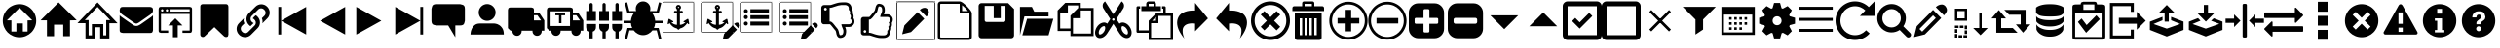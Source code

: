 SplineFontDB: 3.2
FontName: Reco4-Font-Icon-Library
FullName: Reco4-Font-Icon-Library
FamilyName: Reco4-Font-Icon-Library
Weight: Book
Copyright: 
Version: 1.0
ItalicAngle: 0
UnderlinePosition: -119
UnderlineWidth: 35
Ascent: 960
Descent: 64
InvalidEm: 0
sfntRevision: 0x00010000
LayerCount: 2
Layer: 0 1 "Back" 1
Layer: 1 1 "Fore" 0
XUID: [1021 626 1344782388 6129]
StyleMap: 0x0040
FSType: 0
OS2Version: 2
OS2_WeightWidthSlopeOnly: 0
OS2_UseTypoMetrics: 0
CreationTime: 1587054688
ModificationTime: 1607707576
PfmFamily: 81
TTFWeight: 400
TTFWidth: 5
LineGap: 0
VLineGap: 0
Panose: 0 0 0 0 0 0 0 0 0 0
OS2TypoAscent: 960
OS2TypoAOffset: 0
OS2TypoDescent: -64
OS2TypoDOffset: 0
OS2TypoLinegap: 0
OS2WinAscent: 960
OS2WinAOffset: 0
OS2WinDescent: 64
OS2WinDOffset: 0
HheadAscent: 960
HheadAOffset: 0
HheadDescent: -64
HheadDOffset: 0
OS2SubXSize: 650
OS2SubYSize: 700
OS2SubXOff: 47
OS2SubYOff: 140
OS2SupXSize: 650
OS2SupYSize: 700
OS2SupXOff: -164
OS2SupYOff: 480
OS2StrikeYSize: 49
OS2StrikeYPos: 258
OS2CapHeight: 960
OS2Vendor: 'Bird'
OS2CodePages: 00020001.00000000
OS2UnicodeRanges: 00000001.00000000.00000000.00000000
Lookup: 265 0 0 "'kern' Horizontal Kerning lookup 0" { } [' RQD' ('DFLT' <'dflt' > ) 'kern' ('DFLT' <'dflt' > ) ]
MarkAttachClasses: 1
DEI: 91125
ShortTable: maxp 16
  1
  0
  83
  294
  14
  0
  0
  1
  0
  0
  0
  0
  0
  0
  0
  0
EndShort
LangName: 1033 "" "" "Regular" "Reco4-Font-Icon-Library" "" "Version 1.0" "" "" "" "Bjorn Bornstedt" "Font generated by IcoMoon."
GaspTable: 1 65535 2 0
Encoding: UnicodeFull
UnicodeInterp: none
NameList: AGL For New Fonts
DisplaySize: -48
AntiAlias: 1
FitToEm: 0
WinInfo: 16 16 4
BeginPrivate: 0
EndPrivate
BeginChars: 1114113 83

StartChar: .notdef
Encoding: 1114112 -1 0
Width: 543
Flags: W
LayerCount: 2
Fore
SplineSet
51 102 m 1,0,1
 128 102 128 102 358 102 c 1,2,3
 358 34 358 34 358 -102 c 1,4,5
 256 -102 256 -102 51 -102 c 1,6,7
 51 -34 51 -34 51 102 c 1,0,1
0 -51 m 1,8,9
 102 -51 102 -51 410 -51 c 1,10,11
 410 -17 410 -17 410 51 c 1,12,13
 273 51 273 51 0 51 c 1,14,15
 0 17 0 17 0 -51 c 1,8,9
EndSplineSet
Validated: 5
EndChar

StartChar: .null
Encoding: 0 0 1
Width: 0
Flags: W
LayerCount: 2
Fore
Validated: 1
EndChar

StartChar: nonmarkingreturn
Encoding: 13 13 2
Width: 0
Flags: W
LayerCount: 2
Fore
Validated: 1
EndChar

StartChar: space
Encoding: 32 32 3
Width: 512
Flags: W
LayerCount: 2
Fore
Validated: 1
EndChar

StartChar: unie600
Encoding: 58880 58880 4
Width: 1024
Flags: W
LayerCount: 2
Fore
SplineSet
512 887 m 256,0,1
 421 887 421 887 341 852 c 0,2,3
 261 818 261 818 201 758 c 0,4,5
 142 699 142 699 108 619 c 0,6,7
 73 539 73 539 73 448 c 256,8,9
 73 357 73 357 108 277 c 0,10,11
 142 197 142 197 201 137 c 0,12,13
 261 78 261 78 341 44 c 0,14,15
 421 9 421 9 512 9 c 256,16,17
 603 9 603 9 683 44 c 0,18,19
 763 78 763 78 822 137 c 0,20,21
 882 197 882 197 916 277 c 0,22,23
 951 357 951 357 951 448 c 256,24,25
 951 539 951 539 916 619 c 0,26,27
 882 699 882 699 822 758 c 0,28,29
 763 818 763 818 683 852 c 0,30,31
 603 887 603 887 512 887 c 256,0,1
724 457 m 1,32,33
 724 383 724 383 724 161 c 1,34,35
 693 161 693 161 600 161 c 1,36,37
 600 215 600 215 600 377 c 1,38,39
 558 377 558 377 431 377 c 1,40,41
 431 323 431 323 431 161 c 1,42,43
 398 161 398 161 300 161 c 1,44,45
 300 235 300 235 300 458 c 1,46,47
 271 458 271 458 182 459 c 1,48,49
 265 542 265 542 514 791 c 1,50,51
 597 708 597 708 848 460 c 1,52,53
 817 459 817 459 724 457 c 1,54,55
 724 457 724 457 724 457 c 1,32,33
EndSplineSet
Validated: 5
EndChar

StartChar: unie601
Encoding: 58881 58881 5
Width: 1024
Flags: W
LayerCount: 2
Fore
SplineSet
814 458 m 1,0,1
 814 353 814 353 814 37 c 1,2,3
 770 37 770 37 637 37 c 1,4,5
 637 114 637 114 637 344 c 1,6,7
 577 344 577 344 396 344 c 1,8,9
 396 267 396 267 396 37 c 1,10,11
 349 37 349 37 209 37 c 1,12,13
 209 142 209 142 209 459 c 1,14,15
 167 459 167 459 42 460 c 1,16,17
 160 578 160 578 515 933 c 1,18,19
 634 815 634 815 991 462 c 1,20,21
 947 461 947 461 814 458 c 1,0,1
EndSplineSet
Validated: 1
EndChar

StartChar: unie602
Encoding: 58882 58882 6
Width: 1024
Flags: W
LayerCount: 2
Fore
SplineSet
825 -23 m 1,0,1
 765 -23 765 -23 584 -23 c 1,2,3
 584 52 584 52 584 275 c 1,4,5
 550 275 550 275 448 275 c 1,6,7
 448 201 448 201 448 -23 c 1,8,9
 386 -23 386 -23 198 -23 c 1,10,11
 198 79 198 79 198 384 c 1,12,13
 145 384 145 384 -13 385 c 1,14,15
 119 522 119 522 515 933 c 1,16,17
 647 795 647 795 1041 382 c 1,18,19
 987 382 987 382 825 382 c 1,20,21
 825 281 825 281 825 -23 c 1,22,23
 825 -23 825 -23 825 -23 c 1,0,1
666 60 m 1,24,25
 685 60 685 60 743 60 c 1,26,27
 743 161 743 161 743 465 c 1,28,29
 769 465 769 465 848 464 c 1,30,31
 765 552 765 552 515 814 c 1,32,33
 431 727 431 727 180 466 c 1,34,35
 205 466 205 466 280 466 c 1,36,37
 280 364 280 364 280 60 c 1,38,39
 302 60 302 60 366 60 c 1,40,41
 366 135 366 135 366 358 c 1,42,43
 441 358 441 358 666 358 c 1,44,45
 666 284 666 284 666 60 c 1,46,47
 666 60 666 60 666 60 c 1,24,25
EndSplineSet
Validated: 5
EndChar

StartChar: unie603
Encoding: 58883 58883 7
Width: 1024
Flags: W
LayerCount: 2
Fore
SplineSet
72 728 m 257,0,1
 72 728 72 728 82 771 c 0,2,3
 93 814 93 814 155 814 c 0,4,5
 181 814 181 814 297 814 c 256,6,7
 413 814 413 814 541 814 c 0,8,9
 670 814 670 814 772 814 c 256,10,11
 874 814 874 814 874 814 c 257,12,13
 874 814 874 814 911 803 c 256,14,15
 948 792 948 792 948 728 c 0,16,17
 948 669 948 669 910 638 c 0,18,19
 873 608 873 608 873 608 c 1,20,21
 776 540 776 540 583 405 c 1,22,23
 583 405 583 405 556 389 c 0,24,25
 530 373 530 373 510 373 c 0,26,27
 489 373 489 373 460 391 c 0,28,29
 430 410 430 410 430 410 c 1,30,31
 333 478 333 478 138 615 c 1,32,33
 138 615 138 615 105 643 c 256,34,35
 72 671 72 671 72 728 c 1,36,37
 72 728 72 728 72 728 c 257,0,1
72 195 m 1,38,39
 72 295 72 295 72 593 c 1,40,41
 72 593 72 593 84 579 c 256,42,43
 96 565 96 565 127 544 c 0,44,45
 143 533 143 533 190 500 c 0,46,47
 236 468 236 468 285 433 c 0,48,49
 335 399 335 399 374 372 c 0,50,51
 412 345 412 345 412 345 c 257,52,53
 412 345 412 345 442 328 c 0,54,55
 472 310 472 310 510 310 c 0,56,57
 547 310 547 310 584 332 c 0,58,59
 621 353 621 353 621 353 c 1,60,61
 714 418 714 418 900 548 c 1,62,63
 900 548 900 548 921 565 c 0,64,65
 943 582 943 582 948 593 c 1,66,67
 948 460 948 460 948 195 c 1,68,69
 948 195 948 195 938 159 c 0,70,71
 929 123 929 123 872 123 c 0,72,73
 848 123 848 123 734 123 c 256,74,75
 620 123 620 123 492 123 c 256,76,77
 364 123 364 123 262 123 c 0,78,79
 159 123 159 123 159 123 c 257,80,81
 159 123 159 123 115 132 c 0,82,83
 72 141 72 141 72 195 c 1,84,85
 72 195 72 195 72 195 c 1,38,39
EndSplineSet
Validated: 5
EndChar

StartChar: unie604
Encoding: 58884 58884 8
Width: 1024
Flags: W
LayerCount: 2
Fore
SplineSet
448 10 m 1,0,1
 448 88 448 88 448 324 c 1,2,3
 417 324 417 324 323 324 c 1,4,5
 370 371 370 371 511 512 c 1,6,7
 558 465 558 465 699 324 c 1,8,9
 668 324 668 324 574 324 c 1,10,11
 574 245 574 245 574 10 c 1,12,13
 543 10 543 10 448 10 c 1,0,1
888 816 m 1,14,15
 700 816 700 816 134 816 c 0,16,17
 87 816 87 816 79 785 c 0,18,19
 72 754 72 754 72 754 c 1,20,21
 72 566 72 566 72 189 c 0,22,23
 72 142 72 142 103 134 c 256,24,25
 134 126 134 126 134 126 c 1,26,27
 197 126 197 126 323 126 c 1,28,29
 323 142 323 142 323 189 c 1,30,31
 276 189 276 189 134 189 c 1,32,33
 134 299 134 299 134 628 c 1,34,35
 323 628 323 628 888 628 c 1,36,37
 888 518 888 518 888 188 c 1,38,39
 841 188 841 188 699 188 c 1,40,41
 699 173 699 173 699 126 c 1,42,43
 746 126 746 126 888 126 c 0,44,45
 935 126 935 126 942 157 c 0,46,47
 950 188 950 188 950 188 c 1,48,49
 950 376 950 376 950 753 c 0,50,51
 950 800 950 800 919 808 c 256,52,53
 888 816 888 816 888 816 c 257,54,55
 888 816 888 816 888 816 c 1,14,15
166 690 m 1,56,57
 153 690 153 690 144 699 c 0,58,59
 134 709 134 709 134 722 c 256,60,61
 134 735 134 735 144 744 c 0,62,63
 153 754 153 754 166 754 c 256,64,65
 179 754 179 754 188 744 c 0,66,67
 197 735 197 735 197 722 c 256,68,69
 197 709 197 709 188 699 c 0,70,71
 179 690 179 690 166 690 c 1,72,73
 166 690 166 690 166 690 c 1,56,57
291 690 m 256,74,75
 278 690 278 690 269 699 c 0,76,77
 260 709 260 709 260 722 c 256,78,79
 260 735 260 735 269 744 c 0,80,81
 278 754 278 754 291 754 c 256,82,83
 304 754 304 754 314 744 c 0,84,85
 323 735 323 735 323 722 c 256,86,87
 323 709 323 709 314 699 c 0,88,89
 304 690 304 690 291 690 c 256,74,75
888 690 m 1,90,91
 762 690 762 690 385 690 c 1,92,93
 385 706 385 706 385 753 c 1,94,95
 511 753 511 753 888 753 c 1,96,97
 888 737 888 737 888 690 c 1,90,91
EndSplineSet
Validated: 5
EndChar

StartChar: unie605
Encoding: 58885 58885 9
Width: 1024
Flags: W
LayerCount: 2
Fore
SplineSet
143 81 m 257,0,1
 143 81 143 81 143 192 c 0,2,3
 143 302 143 302 143 438 c 256,4,5
 143 574 143 574 143 692 c 256,6,7
 143 810 143 810 143 825 c 0,8,9
 143 854 143 854 161 871 c 256,10,11
 179 888 179 888 210 888 c 0,12,13
 223 888 223 888 315 888 c 0,14,15
 408 888 408 888 516 888 c 0,16,17
 625 888 625 888 717 888 c 256,18,19
 809 888 809 888 822 888 c 0,20,21
 846 888 846 888 864 869 c 0,22,23
 882 849 882 849 882 815 c 0,24,25
 882 798 882 798 882 681 c 256,26,27
 882 564 882 564 882 430 c 0,28,29
 882 297 882 297 882 189 c 256,30,31
 882 81 882 81 882 81 c 257,32,33
 882 81 882 81 874 48 c 0,34,35
 867 15 867 15 819 15 c 0,36,37
 792 15 792 15 775 30 c 0,38,39
 758 44 758 44 758 44 c 1,40,41
 676 122 676 122 513 278 c 1,42,43
 448 216 448 216 254 31 c 1,44,45
 254 31 254 31 242 23 c 0,46,47
 229 15 229 15 208 15 c 0,48,49
 180 15 180 15 161 34 c 0,50,51
 143 54 143 54 143 81 c 1,52,53
 143 81 143 81 143 81 c 257,0,1
EndSplineSet
Validated: 5
EndChar

StartChar: unie606
Encoding: 58886 58886 10
Width: 1024
Flags: W
LayerCount: 2
Fore
SplineSet
880 816 m 1,0,1
 879 817 879 817 875 820 c 0,2,3
 844 852 844 852 804 868 c 256,4,5
 764 884 764 884 722 884 c 256,6,7
 680 884 680 884 641 868 c 0,8,9
 601 852 601 852 569 820 c 0,10,11
 511 762 511 762 395 646 c 0,12,13
 363 615 363 615 348 575 c 0,14,15
 332 535 332 535 332 493 c 256,16,17
 332 451 332 451 348 411 c 0,18,19
 363 372 363 372 395 340 c 0,20,21
 396 338 396 338 399 335 c 0,22,23
 408 326 408 326 418 318 c 0,24,25
 428 311 428 311 438 305 c 1,26,27
 466 332 466 332 522 387 c 1,28,29
 511 391 511 391 501 397 c 256,30,31
 491 403 491 403 482 412 c 0,32,33
 478 415 478 415 471 422 c 0,34,35
 440 454 440 454 440 498 c 0,36,37
 440 543 440 543 471 575 c 0,38,39
 528 631 528 631 641 744 c 0,40,41
 672 776 672 776 717 776 c 256,42,43
 762 776 762 776 793 744 c 0,44,45
 797 741 797 741 804 734 c 0,46,47
 835 702 835 702 835 658 c 0,48,49
 835 613 835 613 804 581 c 0,50,51
 782 559 782 559 737 515 c 1,52,53
 737 515 737 515 750 476 c 0,54,55
 756 456 756 456 756 432 c 256,56,57
 756 408 756 408 750 380 c 1,58,59
 793 423 793 423 880 510 c 0,60,61
 912 541 912 541 927 581 c 0,62,63
 943 621 943 621 943 662 c 0,64,65
 943 704 943 704 927 744 c 256,66,67
 911 784 911 784 880 816 c 1,68,69
 880 816 880 816 880 816 c 1,0,1
623 555 m 1,70,71
 622 556 622 556 619 560 c 0,72,73
 608 571 608 571 600 578 c 0,74,75
 592 584 592 584 578 592 c 1,76,77
 566 585 566 585 545 565 c 0,78,79
 524 544 524 544 496 509 c 1,80,81
 507 505 507 505 518 499 c 0,82,83
 528 492 528 492 536 483 c 0,84,85
 539 480 539 480 546 473 c 0,86,87
 578 441 578 441 578 397 c 0,88,89
 578 352 578 352 546 320 c 0,90,91
 490 264 490 264 377 151 c 0,92,93
 346 119 346 119 301 119 c 256,94,95
 256 119 256 119 224 151 c 0,96,97
 221 154 221 154 214 161 c 0,98,99
 183 193 183 193 183 238 c 0,100,101
 183 282 183 282 214 314 c 0,102,103
 236 335 236 335 279 378 c 1,104,105
 279 378 279 378 263 418 c 0,106,107
 256 436 256 436 256 457 c 0,108,109
 256 484 256 484 268 516 c 1,110,111
 225 472 225 472 138 385 c 0,112,113
 106 354 106 354 90 314 c 256,114,115
 74 274 74 274 74 232 c 0,116,117
 74 191 74 191 90 151 c 256,118,119
 106 111 106 111 138 79 c 0,120,121
 139 77 139 77 142 74 c 0,122,123
 174 43 174 43 214 27 c 256,124,125
 254 11 254 11 295 11 c 0,126,127
 337 11 337 11 377 27 c 256,128,129
 417 43 417 43 449 74 c 0,130,131
 507 132 507 132 623 249 c 0,132,133
 655 280 655 280 671 320 c 256,134,135
 687 360 687 360 687 402 c 256,136,137
 687 444 687 444 671 484 c 256,138,139
 655 524 655 524 623 555 c 1,140,141
 623 555 623 555 623 555 c 1,70,71
EndSplineSet
Validated: 9
EndChar

StartChar: unie607
Encoding: 58887 58887 11
Width: 1024
Flags: W
LayerCount: 2
Fore
SplineSet
878 82 m 1,0,1
 714 173 714 173 220 448 c 1,2,3
 385 540 385 540 878 814 c 1,4,5
 878 631 878 631 878 82 c 1,0,1
220 82 m 1,6,7
 202 82 202 82 146 82 c 1,8,9
 146 265 146 265 146 814 c 1,10,11
 164 814 164 814 220 814 c 1,12,13
 220 631 220 631 220 82 c 1,6,7
EndSplineSet
Validated: 5
EndChar

StartChar: unie608
Encoding: 58888 58888 12
Width: 1024
Flags: W
LayerCount: 2
Fore
SplineSet
878 82 m 1,0,1
 714 173 714 173 220 448 c 1,2,3
 385 540 385 540 878 814 c 1,4,5
 878 631 878 631 878 82 c 1,0,1
EndSplineSet
Validated: 1
EndChar

StartChar: unie609
Encoding: 58889 58889 13
Width: 1024
Flags: W
LayerCount: 2
Fore
SplineSet
146 814 m 1,0,1
 310 723 310 723 804 448 c 1,2,3
 639 356 639 356 146 82 c 1,4,5
 146 265 146 265 146 814 c 1,0,1
EndSplineSet
Validated: 1
EndChar

StartChar: unie60a
Encoding: 58890 58890 14
Width: 1024
Flags: W
LayerCount: 2
Fore
SplineSet
146 814 m 1,0,1
 310 723 310 723 804 448 c 1,2,3
 639 356 639 356 146 82 c 1,4,5
 146 265 146 265 146 814 c 1,0,1
804 814 m 1,6,7
 822 814 822 814 878 814 c 1,8,9
 878 631 878 631 878 82 c 1,10,11
 860 82 860 82 804 82 c 1,12,13
 804 265 804 265 804 814 c 1,6,7
EndSplineSet
Validated: 5
EndChar

StartChar: unie60b
Encoding: 58891 58891 15
Width: 1024
Flags: W
LayerCount: 2
Fore
SplineSet
825 887 m 257,0,1
 825 887 825 887 745 887 c 256,2,3
 665 887 665 887 559 887 c 256,4,5
 453 887 453 887 349 887 c 256,6,7
 245 887 245 887 198 887 c 0,8,9
 104 887 104 887 89 824 c 0,10,11
 73 762 73 762 73 762 c 1,12,13
 73 657 73 657 73 448 c 0,14,15
 73 354 73 354 136 338 c 0,16,17
 198 323 198 323 198 323 c 1,18,19
 303 323 303 323 512 323 c 1,20,21
 559 245 559 245 700 9 c 1,22,23
 700 88 700 88 700 323 c 1,24,25
 731 323 731 323 825 323 c 256,26,27
 919 323 919 323 935 386 c 0,28,29
 951 448 951 448 951 448 c 1,30,31
 951 553 951 553 951 762 c 0,32,33
 951 856 951 856 888 871 c 0,34,35
 825 887 825 887 825 887 c 257,0,1
EndSplineSet
Validated: 9
EndChar

StartChar: unie60c
Encoding: 58892 58892 16
Width: 1024
Flags: W
LayerCount: 2
Fore
SplineSet
734 668 m 1,0,1
 734 622 734 622 717 582 c 0,2,3
 699 541 699 541 669 510 c 0,4,5
 639 480 639 480 598 463 c 0,6,7
 558 446 558 446 512 446 c 256,8,9
 466 446 466 446 426 463 c 0,10,11
 385 480 385 480 355 510 c 0,12,13
 325 541 325 541 307 582 c 0,14,15
 290 622 290 622 290 668 c 256,16,17
 290 714 290 714 307 754 c 0,18,19
 325 794 325 794 355 824 c 0,20,21
 385 855 385 855 426 872 c 0,22,23
 466 890 466 890 512 890 c 256,24,25
 558 890 558 890 598 872 c 0,26,27
 639 855 639 855 669 824 c 0,28,29
 699 794 699 794 717 754 c 0,30,31
 734 714 734 714 734 668 c 1,32,33
 734 668 734 668 734 668 c 1,0,1
74 82 m 257,34,35
 74 82 74 82 78 128 c 256,36,37
 82 174 82 174 105 228 c 0,38,39
 129 283 129 283 180 329 c 256,40,41
 231 375 231 375 324 375 c 0,42,43
 449 375 449 375 700 375 c 1,44,45
 700 375 700 375 739 369 c 256,46,47
 778 363 778 363 825 335 c 256,48,49
 872 307 872 307 911 248 c 256,50,51
 950 189 950 189 950 82 c 1,52,53
 658 82 658 82 74 82 c 1,54,55
 74 82 74 82 74 82 c 257,34,35
EndSplineSet
Validated: 5
EndChar

StartChar: unie60d
Encoding: 58893 58893 17
Width: 1024
Flags: W
LayerCount: 2
Fore
SplineSet
990 457 m 1,0,1
 956 508 956 508 854 662 c 1,2,3
 820 662 820 662 717 662 c 1,4,5
 717 679 717 679 717 731 c 0,6,7
 717 782 717 782 683 790 c 0,8,9
 649 799 649 799 649 799 c 1,10,11
 467 799 467 799 102 799 c 0,12,13
 51 799 51 799 42 765 c 0,14,15
 34 731 34 731 34 731 c 1,16,17
 34 571 34 571 34 252 c 1,18,19
 51 235 51 235 102 184 c 1,20,21
 115 184 115 184 153 184 c 1,22,23
 153 180 153 180 153 176 c 0,24,25
 152 173 152 173 152 169 c 0,26,27
 152 119 152 119 187 83 c 0,28,29
 223 48 223 48 273 48 c 256,30,31
 323 48 323 48 358 83 c 0,32,33
 394 119 394 119 394 169 c 0,34,35
 394 173 394 173 394 176 c 0,36,37
 393 180 393 180 393 184 c 1,38,39
 489 184 489 184 680 184 c 1,40,41
 680 180 680 180 679 176 c 0,42,43
 679 173 679 173 679 169 c 0,44,45
 679 119 679 119 714 83 c 0,46,47
 750 48 750 48 800 48 c 256,48,49
 850 48 850 48 886 83 c 0,50,51
 921 119 921 119 921 169 c 0,52,53
 921 173 921 173 921 176 c 0,54,55
 921 180 921 180 920 184 c 1,56,57
 943 184 943 184 990 184 c 1,58,59
 990 252 990 252 990 457 c 1,60,61
 990 457 990 457 990 457 c 1,0,1
717 457 m 1,62,63
 717 491 717 491 717 594 c 1,64,65
 740 594 740 594 808 594 c 1,66,67
 832 560 832 560 905 457 c 1,68,69
 858 457 858 457 717 457 c 1,70,71
 717 457 717 457 717 457 c 1,62,63
EndSplineSet
Validated: 5
EndChar

StartChar: unie60e
Encoding: 58894 58894 18
Width: 1024
Flags: W
LayerCount: 2
Fore
SplineSet
854 662 m 1,0,1
 820 662 820 662 717 662 c 1,2,3
 717 679 717 679 717 731 c 0,4,5
 717 782 717 782 683 790 c 0,6,7
 649 799 649 799 649 799 c 1,8,9
 467 799 467 799 102 799 c 0,10,11
 51 799 51 799 42 765 c 0,12,13
 34 731 34 731 34 731 c 1,14,15
 34 571 34 571 34 252 c 1,16,17
 51 235 51 235 102 184 c 1,18,19
 115 184 115 184 153 184 c 1,20,21
 153 180 153 180 153 176 c 0,22,23
 152 173 152 173 152 169 c 0,24,25
 152 119 152 119 187 83 c 0,26,27
 223 48 223 48 273 48 c 256,28,29
 323 48 323 48 358 83 c 0,30,31
 394 119 394 119 394 169 c 0,32,33
 394 173 394 173 394 176 c 0,34,35
 393 180 393 180 393 184 c 1,36,37
 489 184 489 184 680 184 c 1,38,39
 680 180 680 180 679 176 c 0,40,41
 679 173 679 173 679 169 c 0,42,43
 679 119 679 119 714 83 c 0,44,45
 750 48 750 48 800 48 c 256,46,47
 850 48 850 48 886 83 c 0,48,49
 921 119 921 119 921 169 c 0,50,51
 921 173 921 173 921 176 c 0,52,53
 921 180 921 180 920 184 c 1,54,55
 943 184 943 184 990 184 c 1,56,57
 990 252 990 252 990 457 c 1,58,59
 990 457 990 457 990 457 c 1,60,61
 956 508 956 508 854 662 c 1,62,63
 854 662 854 662 854 662 c 1,0,1
641 309 m 1,64,65
 514 309 514 309 131 309 c 1,66,67
 131 406 131 406 131 697 c 1,68,69
 259 697 259 697 641 697 c 1,70,71
 641 600 641 600 641 309 c 1,64,65
717 457 m 1,72,73
 717 491 717 491 717 594 c 1,74,75
 740 594 740 594 808 594 c 1,76,77
 832 560 832 560 905 457 c 1,78,79
 858 457 858 457 717 457 c 1,80,81
 717 457 717 457 717 457 c 1,72,73
256 640 m 1,82,83
 320 640 320 640 512 640 c 1,84,85
 512 628 512 628 512 592 c 1,86,87
 448 592 448 592 256 592 c 1,88,89
 256 604 256 604 256 640 c 1,82,83
352 592 m 1,90,91
 368 592 368 592 416 592 c 1,92,93
 416 540 416 540 416 384 c 1,94,95
 400 384 400 384 352 384 c 1,96,97
 352 436 352 436 352 592 c 1,98,99
 352 592 352 592 352 592 c 1,90,91
EndSplineSet
Validated: 5
EndChar

StartChar: unie60f
Encoding: 58895 58895 19
Width: 1024
Flags: W
LayerCount: 2
Fore
SplineSet
726 278 m 0,0,1
 726 299 726 299 726 362 c 1,2,3
 790 362 790 362 982 362 c 1,4,5
 982 341 982 341 982 278 c 0,6,7
 982 236 982 236 958 204 c 256,8,9
 934 172 934 172 896 158 c 1,10,11
 896 98 896 98 896 -22 c 1,12,13
 874 -22 874 -22 810 -22 c 1,14,15
 810 23 810 23 810 158 c 1,16,17
 726 188 726 188 726 278 c 0,0,1
554 874 m 0,18,19
 554 831 554 831 554 704 c 1,20,21
 575 704 575 704 640 704 c 1,22,23
 640 640 640 640 640 448 c 1,24,25
 576 448 576 448 384 448 c 1,26,27
 384 512 384 512 384 704 c 1,28,29
 406 704 406 704 470 704 c 1,30,31
 470 746 470 746 470 874 c 0,32,33
 470 892 470 892 482 905 c 256,34,35
 494 918 494 918 512 918 c 256,36,37
 530 918 530 918 542 905 c 256,38,39
 554 892 554 892 554 874 c 0,18,19
896 704 m 1,40,41
 918 704 918 704 982 704 c 1,42,43
 982 640 982 640 982 448 c 1,44,45
 918 448 918 448 726 448 c 1,46,47
 726 512 726 512 726 704 c 1,48,49
 747 704 747 704 810 704 c 1,50,51
 810 746 810 746 810 874 c 0,52,53
 810 892 810 892 823 905 c 256,54,55
 836 918 836 918 854 918 c 256,56,57
 872 918 872 918 884 905 c 256,58,59
 896 892 896 892 896 874 c 0,60,61
 896 817 896 817 896 704 c 1,40,41
42 278 m 0,62,63
 42 299 42 299 42 362 c 1,64,65
 106 362 106 362 298 362 c 1,66,67
 298 341 298 341 298 278 c 0,68,69
 298 188 298 188 214 158 c 1,70,71
 214 98 214 98 214 -22 c 1,72,73
 193 -22 193 -22 128 -22 c 1,74,75
 128 23 128 23 128 158 c 1,76,77
 90 172 90 172 66 204 c 256,78,79
 42 236 42 236 42 278 c 0,62,63
384 278 m 0,80,81
 384 299 384 299 384 362 c 1,82,83
 448 362 448 362 640 362 c 1,84,85
 640 341 640 341 640 278 c 0,86,87
 640 236 640 236 616 204 c 256,88,89
 592 172 592 172 554 158 c 1,90,91
 554 98 554 98 554 -22 c 1,92,93
 533 -22 533 -22 470 -22 c 1,94,95
 470 23 470 23 470 158 c 1,96,97
 432 172 432 172 408 204 c 256,98,99
 384 236 384 236 384 278 c 0,80,81
214 874 m 0,100,101
 214 831 214 831 214 704 c 1,102,103
 235 704 235 704 298 704 c 1,104,105
 298 640 298 640 298 448 c 1,106,107
 234 448 234 448 42 448 c 1,108,109
 42 512 42 512 42 704 c 1,110,111
 63 704 63 704 128 704 c 1,112,113
 128 746 128 746 128 874 c 0,114,115
 128 892 128 892 140 905 c 256,116,117
 152 918 152 918 170 918 c 256,118,119
 188 918 188 918 201 905 c 256,120,121
 214 892 214 892 214 874 c 0,100,101
EndSplineSet
Validated: 1
EndChar

StartChar: unie610
Encoding: 58896 58896 20
Width: 1024
Flags: W
LayerCount: 2
Fore
SplineSet
1024 384 m 1,0,1
 976 384 976 384 831 384 c 1,2,3
 828 350 828 350 820 318 c 0,4,5
 811 285 811 285 797 256 c 1,6,7
 838 256 838 256 921 256 c 1,8,9
 939 186 939 186 991 -24 c 1,10,11
 975 -28 975 -28 929 -40 c 1,12,13
 915 18 915 18 871 192 c 1,14,15
 843 192 843 192 759 192 c 1,16,17
 715 134 715 134 650 100 c 0,18,19
 586 65 586 65 512 65 c 256,20,21
 438 65 438 65 374 100 c 0,22,23
 309 134 309 134 265 192 c 1,24,25
 228 192 228 192 153 192 c 1,26,27
 139 134 139 134 95 -40 c 1,28,29
 79 -36 79 -36 33 -24 c 1,30,31
 51 46 51 46 103 256 c 1,32,33
 134 256 134 256 227 256 c 1,34,35
 213 285 213 285 204 318 c 0,36,37
 196 350 196 350 193 384 c 1,38,39
 129 384 129 384 0 384 c 1,40,41
 0 400 0 400 0 448 c 1,42,43
 48 448 48 448 193 448 c 1,44,45
 198 503 198 503 217 551 c 0,46,47
 235 600 235 600 265 640 c 1,48,49
 211 640 211 640 103 640 c 1,50,51
 85 710 85 710 33 920 c 1,52,53
 49 924 49 924 95 936 c 1,54,55
 109 878 109 878 153 704 c 1,56,57
 197 704 197 704 328 704 c 1,58,59
 328 705 328 705 329 706 c 0,60,61
 330 706 330 706 330 706 c 1,62,63
 325 721 325 721 322 737 c 0,64,65
 320 752 320 752 320 769 c 0,66,67
 320 848 320 848 376 904 c 256,68,69
 432 960 432 960 512 960 c 256,70,71
 592 960 592 960 648 904 c 256,72,73
 704 848 704 848 704 769 c 0,74,75
 704 752 704 752 702 737 c 0,76,77
 699 721 699 721 694 706 c 1,78,79
 694 706 694 706 695 706 c 0,80,81
 696 705 696 705 696 704 c 1,82,83
 754 704 754 704 871 704 c 1,84,85
 885 762 885 762 929 936 c 1,86,87
 945 932 945 932 991 920 c 1,88,89
 973 850 973 850 921 640 c 1,90,91
 881 640 881 640 759 640 c 1,92,93
 789 600 789 600 807 551 c 0,94,95
 826 503 826 503 831 448 c 1,96,97
 895 448 895 448 1024 448 c 1,98,99
 1024 432 1024 432 1024 384 c 1,0,1
EndSplineSet
Validated: 1
EndChar

StartChar: unie611
Encoding: 58897 58897 21
Width: 1024
Flags: W
LayerCount: 2
Fore
SplineSet
7 951 m 1,0,1
 7 942 7 942 7 914 c 1,2,3
 8 928 8 928 18 938 c 0,4,5
 27 949 27 949 41 951 c 1,6,7
 30 951 30 951 7 951 c 1,0,1
41 951 m 0,8,9
 229 951 229 951 794 951 c 0,10,11
 808 949 808 949 817 939 c 256,12,13
 826 929 826 929 828 915 c 0,14,15
 828 665 828 665 828 165 c 0,16,17
 826 151 826 151 816 141 c 0,18,19
 807 132 807 132 794 130 c 0,20,21
 543 130 543 130 41 130 c 0,22,23
 27 132 27 132 18 142 c 0,24,25
 8 153 8 153 7 167 c 0,26,27
 7 416 7 416 7 914 c 0,28,29
 8 928 8 928 18 938 c 0,30,31
 27 949 27 949 41 951 c 0,8,9
794 951 m 1,32,33
 808 949 808 949 817 939 c 256,34,35
 826 929 826 929 828 915 c 1,36,37
 828 927 828 927 828 951 c 1,38,39
 820 951 820 951 794 951 c 1,32,33
34 933 m 0,40,41
 21 927 21 927 22 909 c 0,42,43
 22 474 22 474 22 185 c 0,44,45
 22 182 22 182 22 176 c 256,46,47
 22 170 22 170 22 167 c 0,48,49
 23 164 23 164 24 159 c 0,50,51
 26 155 26 155 29 152 c 0,52,53
 31 149 31 149 35 147 c 0,54,55
 39 146 39 146 42 145 c 0,56,57
 45 145 45 145 51 146 c 0,58,59
 57 146 57 146 59 145 c 0,60,61
 194 146 194 146 424 146 c 256,62,63
 654 146 654 146 790 146 c 0,64,65
 799 145 799 145 806 152 c 256,66,67
 813 159 813 159 812 169 c 0,68,69
 813 541 813 541 812 912 c 0,70,71
 813 922 813 922 806 930 c 0,72,73
 799 937 799 937 789 935 c 0,74,75
 690 936 690 936 419 935 c 0,76,77
 148 935 148 935 49 936 c 0,78,79
 38 935 38 935 34 933 c 0,40,41
376 854 m 0,80,81
 399 873 399 873 432 866 c 0,82,83
 466 859 466 859 477 831 c 0,84,85
 489 810 489 810 483 786 c 0,86,87
 476 761 476 761 456 748 c 1,88,89
 456 741 456 741 456 726 c 0,90,91
 456 712 456 712 456 706 c 1,92,93
 475 706 475 706 475 706 c 2,94,95
 480 705 480 705 491 709 c 0,96,97
 503 712 503 712 510 710 c 0,98,99
 522 708 522 708 533 691 c 1,100,101
 532 669 532 669 532 667 c 0,102,103
 522 647 522 647 504 649 c 0,104,105
 500 648 500 648 492 651 c 256,106,107
 484 654 484 654 482 654 c 0,108,109
 479 654 479 654 456 654 c 1,110,111
 456 630 456 630 456 498 c 0,112,113
 456 365 456 365 456 341 c 1,114,115
 514 343 514 343 564 375 c 0,116,117
 571 379 571 379 578 385 c 0,118,119
 584 391 584 391 592 399 c 256,120,121
 600 407 600 407 604 411 c 1,122,123
 598 411 598 411 588 410 c 0,124,125
 578 408 578 408 572 408 c 0,126,127
 567 408 567 408 557 411 c 0,128,129
 554 413 554 413 552 419 c 256,130,131
 550 425 550 425 550 425 c 1,132,133
 556 436 556 436 561 439 c 0,134,135
 579 449 579 449 611 469 c 0,136,137
 643 488 643 488 655 495 c 0,138,139
 662 500 662 500 670 496 c 0,140,141
 677 493 677 493 679 485 c 0,142,143
 695 400 695 400 700 374 c 0,144,145
 700 369 700 369 694 357 c 1,146,147
 686 357 686 357 678 357 c 1,148,149
 668 366 668 366 651 389 c 1,150,151
 616 335 616 335 568 296 c 256,152,153
 520 257 520 257 463 245 c 0,154,155
 456 241 456 241 445 229 c 256,156,157
 434 217 434 217 428 213 c 0,158,159
 414 206 414 206 404 215 c 0,160,161
 400 219 400 219 390 230 c 0,162,163
 379 241 379 241 372 245 c 0,164,165
 294 263 294 263 236 324 c 0,166,167
 211 347 211 347 184 389 c 1,168,169
 167 366 167 366 157 357 c 1,170,171
 149 357 149 357 141 357 c 1,172,173
 134 369 134 369 136 377 c 0,174,175
 142 410 142 410 156 485 c 0,176,177
 157 493 157 493 165 496 c 0,178,179
 173 500 173 500 180 495 c 0,180,181
 191 488 191 488 224 469 c 0,182,183
 257 449 257 449 275 438 c 0,184,185
 278 437 278 437 285 425 c 0,186,187
 284 424 284 424 283 420 c 256,188,189
 282 416 282 416 280 413 c 0,190,191
 279 411 279 411 276 410 c 0,192,193
 273 406 273 406 254 409 c 0,194,195
 235 411 235 411 231 411 c 1,196,197
 234 408 234 408 246 397 c 0,198,199
 257 385 257 385 263 380 c 0,200,201
 315 343 315 343 379 341 c 1,202,203
 379 389 379 389 379 498 c 256,204,205
 379 607 379 607 379 654 c 1,206,207
 377 654 377 654 368 654 c 0,208,209
 359 655 359 655 353 654 c 0,210,211
 348 653 348 653 343 651 c 0,212,213
 331 646 331 646 318 652 c 0,214,215
 306 657 306 657 303 669 c 0,216,217
 302 673 302 673 302 691 c 1,218,219
 308 703 308 703 320 708 c 0,220,221
 333 714 333 714 345 708 c 0,222,223
 350 706 350 706 356 706 c 0,224,225
 361 705 361 705 368 705 c 0,226,227
 376 706 376 706 379 706 c 1,228,229
 379 706 379 706 379 748 c 1,230,231
 359 760 359 760 351 793 c 0,232,233
 351 803 351 803 351 814 c 0,234,235
 363 846 363 846 376 854 c 0,80,81
405 813 m 0,236,237
 399 802 399 802 405 791 c 0,238,239
 410 789 410 789 417 785 c 1,240,241
 425 789 425 789 430 791 c 0,242,243
 436 802 436 802 430 813 c 0,244,245
 426 815 426 815 417 819 c 1,246,247
 409 815 409 815 405 813 c 0,236,237
7 167 m 1,248,249
 7 158 7 158 7 130 c 1,250,251
 15 130 15 130 41 130 c 1,252,253
 27 132 27 132 18 142 c 0,254,255
 8 153 8 153 7 167 c 1,248,249
794 130 m 1,256,257
 802 130 802 130 828 130 c 1,258,259
 828 139 828 139 828 165 c 1,260,261
 826 151 826 151 816 141 c 0,262,263
 807 132 807 132 794 130 c 1,256,257
EndSplineSet
Validated: 37
EndChar

StartChar: unie612
Encoding: 58898 58898 22
Width: 1024
Flags: W
LayerCount: 2
Fore
SplineSet
7 951 m 1,0,1
 7 942 7 942 7 914 c 1,2,3
 8 928 8 928 18 938 c 0,4,5
 27 949 27 949 41 951 c 1,6,7
 30 951 30 951 7 951 c 1,0,1
41 951 m 0,8,9
 229 951 229 951 794 951 c 0,10,11
 808 949 808 949 817 939 c 256,12,13
 826 929 826 929 828 915 c 0,14,15
 828 665 828 665 828 165 c 0,16,17
 826 151 826 151 816 141 c 0,18,19
 807 132 807 132 794 130 c 0,20,21
 543 130 543 130 41 130 c 0,22,23
 27 132 27 132 18 142 c 0,24,25
 8 153 8 153 7 167 c 0,26,27
 7 416 7 416 7 914 c 0,28,29
 8 928 8 928 18 938 c 0,30,31
 27 949 27 949 41 951 c 0,8,9
794 951 m 1,32,33
 808 949 808 949 817 939 c 256,34,35
 826 929 826 929 828 915 c 1,36,37
 828 927 828 927 828 951 c 1,38,39
 820 951 820 951 794 951 c 1,32,33
34 933 m 0,40,41
 21 927 21 927 22 909 c 0,42,43
 22 474 22 474 22 185 c 0,44,45
 22 182 22 182 22 176 c 256,46,47
 22 170 22 170 22 167 c 0,48,49
 23 164 23 164 24 159 c 0,50,51
 26 155 26 155 29 152 c 0,52,53
 31 149 31 149 35 147 c 0,54,55
 39 146 39 146 42 145 c 0,56,57
 45 145 45 145 51 146 c 0,58,59
 57 146 57 146 59 145 c 0,60,61
 194 146 194 146 424 146 c 256,62,63
 654 146 654 146 790 146 c 0,64,65
 799 145 799 145 806 152 c 256,66,67
 813 159 813 159 812 169 c 0,68,69
 813 541 813 541 812 912 c 0,70,71
 813 922 813 922 806 930 c 0,72,73
 799 937 799 937 789 935 c 0,74,75
 690 936 690 936 419 935 c 0,76,77
 148 935 148 935 49 936 c 0,78,79
 38 935 38 935 34 933 c 0,40,41
376 854 m 0,80,81
 399 873 399 873 432 866 c 0,82,83
 466 859 466 859 477 831 c 0,84,85
 489 810 489 810 483 786 c 0,86,87
 476 761 476 761 456 748 c 1,88,89
 456 741 456 741 456 726 c 0,90,91
 456 712 456 712 456 706 c 1,92,93
 475 706 475 706 475 706 c 2,94,95
 480 705 480 705 491 709 c 0,96,97
 503 712 503 712 510 710 c 0,98,99
 522 708 522 708 533 691 c 1,100,101
 532 669 532 669 532 667 c 0,102,103
 522 647 522 647 504 649 c 0,104,105
 500 648 500 648 492 651 c 256,106,107
 484 654 484 654 482 654 c 0,108,109
 479 654 479 654 456 654 c 1,110,111
 456 630 456 630 456 498 c 0,112,113
 456 365 456 365 456 341 c 1,114,115
 514 343 514 343 564 375 c 0,116,117
 571 379 571 379 578 385 c 0,118,119
 584 391 584 391 592 399 c 256,120,121
 600 407 600 407 604 411 c 1,122,123
 598 411 598 411 588 410 c 0,124,125
 578 408 578 408 572 408 c 0,126,127
 567 408 567 408 557 411 c 0,128,129
 554 413 554 413 552 419 c 256,130,131
 550 425 550 425 550 425 c 1,132,133
 556 436 556 436 561 439 c 0,134,135
 579 449 579 449 611 469 c 0,136,137
 643 488 643 488 655 495 c 0,138,139
 662 500 662 500 670 496 c 0,140,141
 677 493 677 493 679 485 c 0,142,143
 695 400 695 400 700 374 c 0,144,145
 700 369 700 369 694 357 c 1,146,147
 686 357 686 357 678 357 c 1,148,149
 668 366 668 366 651 389 c 1,150,151
 616 335 616 335 568 296 c 256,152,153
 520 257 520 257 463 245 c 0,154,155
 456 241 456 241 445 229 c 256,156,157
 434 217 434 217 428 213 c 0,158,159
 414 206 414 206 404 215 c 0,160,161
 400 219 400 219 390 230 c 0,162,163
 379 241 379 241 372 245 c 0,164,165
 294 263 294 263 236 324 c 0,166,167
 211 347 211 347 184 389 c 1,168,169
 167 366 167 366 157 357 c 1,170,171
 149 357 149 357 141 357 c 1,172,173
 134 369 134 369 136 377 c 0,174,175
 142 410 142 410 156 485 c 0,176,177
 157 493 157 493 165 496 c 0,178,179
 173 500 173 500 180 495 c 0,180,181
 191 488 191 488 224 469 c 0,182,183
 257 449 257 449 275 438 c 0,184,185
 278 437 278 437 285 425 c 0,186,187
 284 424 284 424 283 420 c 256,188,189
 282 416 282 416 280 413 c 0,190,191
 279 411 279 411 276 410 c 0,192,193
 273 406 273 406 254 409 c 0,194,195
 235 411 235 411 231 411 c 1,196,197
 234 408 234 408 246 397 c 0,198,199
 257 385 257 385 263 380 c 0,200,201
 315 343 315 343 379 341 c 1,202,203
 379 389 379 389 379 498 c 256,204,205
 379 607 379 607 379 654 c 1,206,207
 377 654 377 654 368 654 c 0,208,209
 359 655 359 655 353 654 c 0,210,211
 348 653 348 653 343 651 c 0,212,213
 331 646 331 646 318 652 c 0,214,215
 306 657 306 657 303 669 c 0,216,217
 302 673 302 673 302 691 c 1,218,219
 308 703 308 703 320 708 c 0,220,221
 333 714 333 714 345 708 c 0,222,223
 350 706 350 706 356 706 c 0,224,225
 361 705 361 705 368 705 c 0,226,227
 376 706 376 706 379 706 c 1,228,229
 379 706 379 706 379 748 c 1,230,231
 359 760 359 760 351 793 c 0,232,233
 351 803 351 803 351 814 c 0,234,235
 363 846 363 846 376 854 c 0,80,81
405 813 m 0,236,237
 399 802 399 802 405 791 c 0,238,239
 410 789 410 789 417 785 c 1,240,241
 425 789 425 789 430 791 c 0,242,243
 436 802 436 802 430 813 c 0,244,245
 426 815 426 815 417 819 c 1,246,247
 409 815 409 815 405 813 c 0,236,237
7 167 m 1,248,249
 7 158 7 158 7 130 c 1,250,251
 15 130 15 130 41 130 c 1,252,253
 27 132 27 132 18 142 c 0,254,255
 8 153 8 153 7 167 c 1,248,249
794 130 m 1,256,257
 802 130 802 130 828 130 c 1,258,259
 828 139 828 139 828 165 c 1,260,261
 826 151 826 151 816 141 c 0,262,263
 807 132 807 132 794 130 c 1,256,257
594 99 m 1,264,265
 650 156 650 156 818 325 c 1,266,267
 846 297 846 297 931 212 c 1,268,269
 875 155 875 155 706 -15 c 1,270,271
 669 -24 669 -24 557 -52 c 1,272,273
 566 -14 566 -14 594 99 c 1,264,265
987 376 m 1,274,275
 1006 351 1006 351 1008 331 c 0,276,277
 1009 326 1009 326 1009 321 c 0,278,279
 1009 305 1009 305 999 291 c 0,280,281
 992 281 992 281 979 261 c 0,282,283
 976 258 976 258 968 249 c 1,284,285
 940 278 940 278 856 363 c 1,286,287
 859 366 859 366 868 373 c 0,288,289
 880 384 880 384 899 392 c 256,290,291
 918 400 918 400 941 399 c 0,292,293
 964 399 964 399 987 376 c 1,274,275
EndSplineSet
Validated: 37
EndChar

StartChar: unie613
Encoding: 58899 58899 23
Width: 1024
Flags: W
LayerCount: 2
Fore
SplineSet
7 950 m 1,0,1
 7 942 7 942 7 916 c 1,2,3
 8 929 8 929 17 938 c 0,4,5
 26 948 26 948 39 950 c 1,6,7
 28 950 28 950 7 950 c 1,0,1
39 950 m 0,8,9
 228 950 228 950 796 950 c 0,10,11
 809 948 809 948 818 938 c 0,12,13
 826 929 826 929 828 917 c 0,14,15
 828 665 828 665 828 162 c 0,16,17
 826 149 826 149 817 140 c 256,18,19
 808 131 808 131 796 129 c 0,20,21
 543 129 543 129 38 129 c 0,22,23
 30 130 30 130 23 135 c 256,24,25
 16 140 16 140 11 147 c 0,26,27
 7 155 7 155 7 164 c 0,28,29
 7 415 7 415 7 916 c 0,30,31
 8 929 8 929 17 938 c 0,32,33
 26 948 26 948 39 950 c 0,8,9
796 950 m 1,34,35
 809 948 809 948 818 938 c 0,36,37
 826 929 826 929 828 917 c 1,38,39
 828 928 828 928 828 950 c 1,40,41
 820 950 820 950 796 950 c 1,34,35
33 933 m 0,42,43
 20 928 20 928 22 908 c 0,44,45
 22 771 22 771 22 538 c 256,46,47
 22 305 22 305 22 167 c 0,48,49
 21 158 21 158 27 151 c 256,50,51
 33 144 33 144 42 144 c 0,52,53
 175 144 175 144 407 144 c 0,54,55
 640 144 640 144 773 144 c 0,56,57
 795 144 795 144 799 145 c 0,58,59
 814 149 814 149 813 167 c 0,60,61
 813 266 813 266 813 538 c 256,62,63
 813 810 813 810 813 908 c 0,64,65
 812 924 812 924 807 929 c 0,66,67
 804 932 804 932 800 933 c 0,68,69
 797 934 797 934 793 934 c 0,70,71
 790 935 790 935 786 935 c 0,72,73
 783 935 783 935 779 935 c 0,74,75
 616 935 616 935 45 935 c 0,76,77
 39 935 39 935 33 933 c 0,42,43
126 753 m 1,78,79
 157 758 157 758 171 745 c 0,80,81
 190 733 190 733 193 707 c 0,82,83
 195 682 195 682 179 666 c 0,84,85
 159 644 159 644 124 652 c 1,86,87
 95 664 95 664 91 689 c 0,88,89
 88 715 88 715 96 729 c 0,90,91
 103 744 103 744 126 753 c 1,78,79
260 754 m 1,92,93
 617 754 617 754 747 754 c 1,94,95
 747 704 747 704 747 653 c 1,96,97
 585 653 585 653 260 653 c 1,98,99
 260 687 260 687 260 754 c 1,92,93
103 581 m 0,100,101
 116 594 116 594 142 597 c 0,102,103
 160 596 160 596 178 582 c 0,104,105
 193 567 193 567 193 545 c 256,106,107
 193 523 193 523 179 508 c 0,108,109
 167 495 167 495 149 492 c 256,110,111
 131 489 131 489 116 498 c 0,112,113
 94 509 94 509 90 536 c 256,114,115
 86 563 86 563 103 581 c 0,100,101
260 594 m 1,116,117
 585 594 585 594 747 594 c 1,118,119
 747 544 747 544 747 494 c 1,120,121
 422 494 422 494 260 494 c 1,122,123
 260 544 260 544 260 594 c 1,116,117
120 421 m 0,124,125
 135 428 135 428 152 425 c 0,126,127
 169 421 169 421 180 408 c 0,128,129
 195 393 195 393 193 370 c 0,130,131
 191 346 191 346 174 333 c 0,132,133
 156 316 156 316 129 323 c 0,134,135
 101 329 101 329 93 353 c 0,136,137
 82 386 82 386 101 407 c 0,138,139
 106 414 106 414 120 421 c 0,124,125
260 425 m 1,140,141
 422 425 422 425 747 425 c 1,142,143
 747 373 747 373 747 322 c 1,144,145
 585 322 585 322 260 322 c 1,146,147
 260 356 260 356 260 425 c 1,140,141
7 164 m 1,148,149
 7 155 7 155 7 129 c 1,150,151
 15 129 15 129 38 129 c 1,152,153
 30 130 30 130 23 135 c 256,154,155
 16 140 16 140 11 147 c 0,156,157
 7 155 7 155 7 164 c 1,148,149
796 129 m 1,158,159
 804 129 804 129 828 129 c 1,160,161
 828 137 828 137 828 162 c 1,162,163
 826 149 826 149 817 140 c 256,164,165
 808 131 808 131 796 129 c 1,158,159
EndSplineSet
Validated: 37
EndChar

StartChar: unie614
Encoding: 58900 58900 24
Width: 1024
Flags: W
LayerCount: 2
Fore
SplineSet
7 950 m 1,0,1
 7 942 7 942 7 916 c 1,2,3
 8 929 8 929 17 938 c 0,4,5
 26 948 26 948 39 950 c 1,6,7
 28 950 28 950 7 950 c 1,0,1
39 950 m 0,8,9
 228 950 228 950 796 950 c 0,10,11
 809 948 809 948 818 938 c 0,12,13
 826 929 826 929 828 917 c 0,14,15
 828 665 828 665 828 162 c 0,16,17
 826 149 826 149 817 140 c 256,18,19
 808 131 808 131 796 129 c 0,20,21
 543 129 543 129 38 129 c 0,22,23
 30 130 30 130 23 135 c 256,24,25
 16 140 16 140 11 147 c 0,26,27
 7 155 7 155 7 164 c 0,28,29
 7 415 7 415 7 916 c 0,30,31
 8 929 8 929 17 938 c 0,32,33
 26 948 26 948 39 950 c 0,8,9
796 950 m 1,34,35
 809 948 809 948 818 938 c 0,36,37
 826 929 826 929 828 917 c 1,38,39
 828 928 828 928 828 950 c 1,40,41
 820 950 820 950 796 950 c 1,34,35
33 933 m 0,42,43
 20 928 20 928 22 908 c 0,44,45
 22 771 22 771 22 538 c 256,46,47
 22 305 22 305 22 167 c 0,48,49
 21 158 21 158 27 151 c 256,50,51
 33 144 33 144 42 144 c 0,52,53
 175 144 175 144 407 144 c 0,54,55
 640 144 640 144 773 144 c 0,56,57
 795 144 795 144 799 145 c 0,58,59
 814 149 814 149 813 167 c 0,60,61
 813 266 813 266 813 538 c 256,62,63
 813 810 813 810 813 908 c 0,64,65
 812 924 812 924 807 929 c 0,66,67
 804 932 804 932 800 933 c 0,68,69
 797 934 797 934 793 934 c 0,70,71
 790 935 790 935 786 935 c 0,72,73
 783 935 783 935 779 935 c 0,74,75
 616 935 616 935 45 935 c 0,76,77
 39 935 39 935 33 933 c 0,42,43
126 753 m 1,78,79
 157 758 157 758 171 745 c 0,80,81
 190 733 190 733 193 707 c 0,82,83
 195 682 195 682 179 666 c 0,84,85
 159 644 159 644 124 652 c 1,86,87
 95 664 95 664 91 689 c 0,88,89
 88 715 88 715 96 729 c 0,90,91
 103 744 103 744 126 753 c 1,78,79
260 754 m 1,92,93
 617 754 617 754 747 754 c 1,94,95
 747 704 747 704 747 653 c 1,96,97
 585 653 585 653 260 653 c 1,98,99
 260 687 260 687 260 754 c 1,92,93
103 581 m 0,100,101
 116 594 116 594 142 597 c 0,102,103
 160 596 160 596 178 582 c 0,104,105
 193 567 193 567 193 545 c 256,106,107
 193 523 193 523 179 508 c 0,108,109
 167 495 167 495 149 492 c 256,110,111
 131 489 131 489 116 498 c 0,112,113
 94 509 94 509 90 536 c 256,114,115
 86 563 86 563 103 581 c 0,100,101
260 594 m 1,116,117
 585 594 585 594 747 594 c 1,118,119
 747 544 747 544 747 494 c 1,120,121
 422 494 422 494 260 494 c 1,122,123
 260 544 260 544 260 594 c 1,116,117
120 421 m 0,124,125
 135 428 135 428 152 425 c 0,126,127
 169 421 169 421 180 408 c 0,128,129
 195 393 195 393 193 370 c 0,130,131
 191 346 191 346 174 333 c 0,132,133
 156 316 156 316 129 323 c 0,134,135
 101 329 101 329 93 353 c 0,136,137
 82 386 82 386 101 407 c 0,138,139
 106 414 106 414 120 421 c 0,124,125
260 425 m 1,140,141
 422 425 422 425 747 425 c 1,142,143
 747 373 747 373 747 322 c 1,144,145
 585 322 585 322 260 322 c 1,146,147
 260 356 260 356 260 425 c 1,140,141
7 164 m 1,148,149
 7 155 7 155 7 129 c 1,150,151
 15 129 15 129 38 129 c 1,152,153
 30 130 30 130 23 135 c 256,154,155
 16 140 16 140 11 147 c 0,156,157
 7 155 7 155 7 164 c 1,148,149
796 129 m 1,158,159
 804 129 804 129 828 129 c 1,160,161
 828 137 828 137 828 162 c 1,162,163
 826 149 826 149 817 140 c 256,164,165
 808 131 808 131 796 129 c 1,158,159
595 97 m 1,166,167
 651 154 651 154 819 323 c 1,168,169
 847 295 847 295 931 210 c 1,170,171
 875 153 875 153 706 -16 c 1,172,173
 669 -26 669 -26 557 -54 c 1,174,175
 566 -16 566 -16 595 97 c 1,166,167
987 374 m 0,176,177
 1006 349 1006 349 1009 329 c 0,178,179
 1010 325 1010 325 1010 321 c 0,180,181
 1010 304 1010 304 999 289 c 0,182,183
 992 279 992 279 979 259 c 0,184,185
 976 256 976 256 968 248 c 1,186,187
 940 276 940 276 856 361 c 1,188,189
 859 364 859 364 868 371 c 0,190,191
 880 382 880 382 899 390 c 256,192,193
 918 398 918 398 941 397 c 0,194,195
 965 397 965 397 987 374 c 0,176,177
EndSplineSet
Validated: 37
EndChar

StartChar: unie615
Encoding: 58901 58901 25
Width: 1024
Flags: W
LayerCount: 2
Fore
SplineSet
499 919 m 0,0,1
 558 936 558 936 672 936 c 0,2,3
 688 936 688 936 706 936 c 0,4,5
 773 933 773 933 815 898 c 0,6,7
 839 877 839 877 847 862 c 0,8,9
 862 840 862 840 869 804 c 0,10,11
 870 799 870 799 870 786 c 0,12,13
 871 773 871 773 872 766 c 0,14,15
 873 763 873 763 877 758 c 0,16,17
 880 753 880 753 881 752 c 0,18,19
 912 704 912 704 904 647 c 0,20,21
 903 643 903 643 910 629 c 0,22,23
 933 580 933 580 921 520 c 1,24,25
 939 487 939 487 943 468 c 0,26,27
 948 447 948 447 948 427 c 0,28,29
 948 396 948 396 935 368 c 0,30,31
 918 331 918 331 884 307 c 0,32,33
 850 284 850 284 810 283 c 0,34,35
 792 283 792 283 703 283 c 1,36,37
 730 220 730 220 729 176 c 0,38,39
 728 138 728 138 727 133 c 0,40,41
 724 84 724 84 698 48 c 0,42,43
 688 36 688 36 673 23 c 0,44,45
 631 -8 631 -8 568 -9 c 0,46,47
 538 -8 538 -8 519 10 c 0,48,49
 480 45 480 45 470 114 c 0,50,51
 463 156 463 156 453 180 c 0,52,53
 448 189 448 189 435 202 c 0,54,55
 423 216 423 216 421 219 c 0,56,57
 406 236 406 236 379 271 c 0,58,59
 352 305 352 305 339 320 c 0,60,61
 336 324 336 324 329 332 c 256,62,63
 322 340 322 340 316 345 c 0,64,65
 310 351 310 351 303 356 c 1,66,67
 285 355 285 355 226 355 c 0,68,69
 167 356 167 356 148 355 c 0,70,71
 111 353 111 353 88 388 c 0,72,73
 76 405 76 405 76 432 c 0,74,75
 76 434 76 434 76 436 c 0,76,77
 76 476 76 476 76 613 c 0,78,79
 76 749 76 749 76 788 c 0,80,81
 76 823 76 823 98 843 c 0,82,83
 119 864 119 864 148 864 c 0,84,85
 173 864 173 864 216 864 c 256,86,87
 259 864 259 864 284 864 c 0,88,89
 321 864 321 864 329 867 c 0,90,91
 351 873 351 873 408 892 c 0,92,93
 466 911 466 911 499 919 c 0,0,1
519 850 m 0,94,95
 462 836 462 836 410 816 c 0,96,97
 407 815 407 815 395 811 c 0,98,99
 384 807 384 807 381 806 c 0,100,101
 379 806 379 806 367 802 c 0,102,103
 356 798 356 798 353 798 c 256,104,105
 350 798 350 798 338 795 c 0,106,107
 327 792 327 792 324 792 c 0,108,109
 321 793 321 793 309 791 c 256,110,111
 297 789 297 789 294 791 c 1,112,113
 294 670 294 670 294 428 c 1,114,115
 316 428 316 428 325 425 c 0,116,117
 343 419 343 419 370 393 c 0,118,119
 387 377 387 377 430 323 c 0,120,121
 450 296 450 296 490 249 c 0,122,123
 519 220 519 220 530 174 c 0,124,125
 537 150 537 150 544 114 c 0,126,127
 552 79 552 79 566 64 c 1,128,129
 614 63 614 63 635 85 c 0,130,131
 650 104 650 104 656 141 c 0,132,133
 658 174 658 174 656 193 c 0,134,135
 651 216 651 216 628 269 c 256,136,137
 605 322 605 322 603 354 c 1,138,139
 608 355 608 355 612 355 c 0,140,141
 644 355 644 355 700 355 c 0,142,143
 757 355 757 355 789 355 c 0,144,145
 821 354 821 354 836 364 c 0,146,147
 866 380 866 380 875 414 c 0,148,149
 876 428 876 428 875 440 c 0,150,151
 864 483 864 483 843 499 c 1,152,153
 836 499 836 499 833 500 c 1,154,155
 845 515 845 515 851 542 c 0,156,157
 856 565 856 565 848 588 c 256,158,159
 840 611 840 611 823 626 c 1,160,161
 826 632 826 632 828 635 c 0,162,163
 835 662 835 662 833 675 c 0,164,165
 826 713 826 713 804 733 c 0,166,167
 800 735 800 735 797 736 c 0,168,169
 797 741 797 741 798 746 c 0,170,171
 798 752 798 752 798 758 c 0,172,173
 799 764 799 764 799 768 c 0,174,175
 797 800 797 800 790 816 c 0,176,177
 786 824 786 824 773 839 c 0,178,179
 759 851 759 851 739 858 c 0,180,181
 711 864 711 864 701 864 c 0,182,183
 657 864 657 864 601 864 c 1,184,185
 560 860 560 860 519 850 c 0,94,95
176 791 m 1,186,187
 160 783 160 783 155 776 c 0,188,189
 144 760 144 760 150 744 c 0,190,191
 156 726 156 726 175 720 c 0,192,193
 194 713 194 713 210 730 c 0,194,195
 227 746 227 746 220 765 c 0,196,197
 216 781 216 781 194 791 c 0,198,199
 185 791 185 791 176 791 c 1,186,187
EndSplineSet
Validated: 33
EndChar

StartChar: unie616
Encoding: 58902 58902 26
Width: 1024
Flags: W
LayerCount: 2
Fore
SplineSet
516 877 m 0,0,1
 535 898 535 898 566 898 c 0,2,3
 571 898 571 898 576 897 c 0,4,5
 640 892 640 892 676 859 c 0,6,7
 717 822 717 822 721 745 c 0,8,9
 721 697 721 697 717 683 c 0,10,11
 714 662 714 662 695 617 c 1,12,13
 714 617 714 617 750 617 c 0,14,15
 785 617 785 617 804 617 c 0,16,17
 853 613 853 613 890 575 c 0,18,19
 928 537 928 537 931 487 c 0,20,21
 931 483 931 483 931 479 c 0,22,23
 931 441 931 441 914 407 c 0,24,25
 913 405 913 405 910 401 c 0,26,27
 907 396 907 396 906 392 c 256,28,29
 905 388 905 388 905 384 c 0,30,31
 916 337 916 337 896 289 c 0,32,33
 896 287 896 287 894 282 c 0,34,35
 891 278 891 278 889 274 c 0,36,37
 888 270 888 270 889 267 c 0,38,39
 895 222 895 222 874 180 c 0,40,41
 869 168 869 168 858 153 c 0,42,43
 858 148 858 148 857 137 c 256,44,45
 856 126 856 126 855 118 c 256,46,47
 854 110 854 110 852 103 c 0,48,49
 844 71 844 71 823 45 c 0,50,51
 802 20 802 20 772 7 c 0,52,53
 735 -11 735 -11 682 -11 c 0,54,55
 679 -11 679 -11 676 -11 c 0,56,57
 666 -11 666 -11 647 -11 c 0,58,59
 629 -11 629 -11 617 -11 c 256,60,61
 605 -11 605 -11 589 -10 c 256,62,63
 573 -9 573 -9 559 -7 c 0,64,65
 524 -2 524 -2 485 9 c 0,66,67
 445 20 445 20 399 35 c 0,68,69
 353 51 353 51 327 58 c 0,70,71
 315 59 315 59 255 59 c 256,72,73
 195 59 195 59 183 59 c 0,74,75
 152 59 152 59 143 62 c 0,76,77
 113 70 113 70 99 100 c 0,78,79
 93 113 93 113 93 134 c 0,80,81
 93 396 93 396 93 472 c 0,82,83
 93 496 93 496 103 513 c 0,84,85
 122 543 122 543 152 547 c 0,86,87
 158 547 158 547 171 547 c 256,88,89
 184 547 184 547 189 547 c 0,90,91
 205 546 205 546 224 547 c 0,92,93
 232 547 232 547 241 547 c 0,94,95
 274 547 274 547 282 547 c 0,96,97
 285 548 285 548 296 547 c 0,98,99
 308 546 308 546 311 548 c 0,100,101
 315 550 315 550 328 561 c 0,102,103
 348 583 348 583 385 629 c 0,104,105
 421 676 421 676 441 697 c 0,106,107
 458 714 458 714 466 753 c 0,108,109
 476 796 476 796 478 804 c 0,110,111
 489 852 489 852 516 877 c 0,0,1
564 827 m 0,112,113
 560 823 560 823 557 817 c 0,114,115
 553 811 553 811 551 806 c 0,116,117
 549 802 549 802 547 794 c 0,118,119
 545 787 545 787 544 783 c 256,120,121
 543 779 543 779 541 770 c 256,122,123
 539 761 539 761 539 759 c 0,124,125
 538 755 538 755 534 741 c 0,126,127
 531 727 531 727 529 722 c 0,128,129
 528 717 528 717 525 706 c 0,130,131
 521 694 521 694 518 687 c 0,132,133
 515 681 515 681 510 673 c 0,134,135
 504 664 504 664 498 657 c 0,136,137
 477 634 477 634 442 590 c 0,138,139
 407 545 407 545 397 533 c 0,140,141
 362 497 362 497 345 486 c 0,142,143
 331 477 331 477 302 478 c 1,144,145
 302 362 302 362 302 129 c 1,146,147
 337 130 337 130 375 117 c 0,148,149
 391 112 391 112 421 102 c 0,150,151
 451 91 451 91 457 89 c 0,152,153
 566 57 566 57 631 59 c 0,154,155
 639 59 639 59 655 59 c 256,156,157
 671 59 671 59 681 59 c 256,158,159
 691 59 691 59 705 60 c 0,160,161
 718 61 718 61 730 64 c 0,162,163
 749 71 749 71 763 82 c 0,164,165
 778 99 778 99 784 117 c 0,166,167
 786 124 786 124 787 137 c 0,168,169
 788 149 788 149 788 151 c 0,170,171
 786 175 786 175 786 181 c 1,172,173
 812 195 812 195 821 240 c 0,174,175
 823 254 823 254 816 278 c 0,176,177
 814 281 814 281 811 287 c 1,178,179
 819 294 819 294 833 317 c 1,180,181
 842 343 842 343 838 368 c 0,182,183
 831 396 831 396 821 408 c 1,184,185
 836 409 836 409 846 427 c 0,186,187
 864 459 864 459 861 491 c 0,188,189
 855 515 855 515 835 531 c 0,190,191
 815 548 815 548 791 548 c 0,192,193
 774 548 774 548 708 548 c 0,194,195
 641 548 641 548 623 548 c 0,196,197
 601 548 601 548 600 549 c 0,198,199
 602 579 602 579 613 603 c 0,200,201
 613 604 613 604 614 608 c 0,202,203
 645 680 645 680 650 703 c 0,204,205
 655 772 655 772 633 804 c 0,206,207
 613 828 613 828 564 827 c 0,112,113
184 196 m 0,208,209
 172 190 172 190 165 178 c 0,210,211
 160 163 160 163 165 152 c 0,212,213
 169 138 169 138 189 129 c 0,214,215
 197 129 197 129 207 129 c 1,216,217
 226 138 226 138 231 152 c 0,218,219
 237 166 237 166 227 183 c 0,220,221
 221 190 221 190 212 196 c 0,222,223
 198 202 198 202 184 196 c 0,208,209
EndSplineSet
Validated: 33
EndChar

StartChar: unie617
Encoding: 58903 58903 27
Width: 1024
Flags: W
LayerCount: 2
Fore
SplineSet
0 960 m 1,0,1
 0 948 0 948 0 914 c 1,2,3
 1 932 1 932 13 945 c 256,4,5
 25 958 25 958 42 960 c 1,6,7
 28 960 28 960 0 960 c 1,0,1
42 960 m 0,8,9
 277 960 277 960 982 960 c 0,10,11
 999 958 999 958 1010 946 c 0,12,13
 1022 933 1022 933 1024 916 c 0,14,15
 1024 604 1024 604 1024 -21 c 0,16,17
 1022 -38 1022 -38 1010 -50 c 256,18,19
 998 -62 998 -62 982 -64 c 0,20,21
 669 -64 669 -64 42 -64 c 0,22,23
 24 -62 24 -62 13 -49 c 0,24,25
 1 -36 1 -36 0 -18 c 0,26,27
 0 293 0 293 0 914 c 0,28,29
 1 932 1 932 13 945 c 256,30,31
 25 958 25 958 42 960 c 0,8,9
982 960 m 1,32,33
 999 958 999 958 1010 946 c 0,34,35
 1022 933 1022 933 1024 916 c 1,36,37
 1024 931 1024 931 1024 960 c 1,38,39
 1014 960 1014 960 982 960 c 1,32,33
34 938 m 0,40,41
 17 931 17 931 19 908 c 0,42,43
 19 366 19 366 19 4 c 0,44,45
 19 1 19 1 19 -6 c 0,46,47
 19 -14 19 -14 19 -18 c 256,48,49
 19 -22 19 -22 21 -28 c 0,50,51
 23 -33 23 -33 27 -37 c 0,52,53
 30 -41 30 -41 35 -43 c 256,54,55
 40 -45 40 -45 44 -45 c 256,56,57
 48 -45 48 -45 55 -45 c 256,58,59
 62 -45 62 -45 64 -45 c 0,60,61
 233 -45 233 -45 521 -45 c 0,62,63
 808 -45 808 -45 976 -45 c 0,64,65
 988 -46 988 -46 997 -37 c 256,66,67
 1006 -28 1006 -28 1005 -16 c 0,68,69
 1005 448 1005 448 1005 912 c 0,70,71
 1006 924 1006 924 997 933 c 256,72,73
 988 942 988 942 976 941 c 0,74,75
 853 941 853 941 514 941 c 256,76,77
 175 941 175 941 52 941 c 0,78,79
 38 941 38 941 34 938 c 0,40,41
0 -18 m 1,80,81
 0 -29 0 -29 0 -64 c 1,82,83
 10 -64 10 -64 42 -64 c 1,84,85
 24 -62 24 -62 13 -49 c 0,86,87
 1 -36 1 -36 0 -18 c 1,80,81
982 -64 m 1,88,89
 993 -64 993 -64 1024 -64 c 1,90,91
 1024 -53 1024 -53 1024 -21 c 1,92,93
 1022 -38 1022 -38 1010 -50 c 256,94,95
 998 -62 998 -62 982 -64 c 1,88,89
211 323 m 1,96,97
 298 411 298 411 559 675 c 1,98,99
 603 631 603 631 734 499 c 1,100,101
 647 411 647 411 385 147 c 1,102,103
 327 133 327 133 153 89 c 1,104,105
 168 148 168 148 211 323 c 1,96,97
821 754 m 1,106,107
 851 714 851 714 854 685 c 0,108,109
 859 648 859 648 840 621 c 0,110,111
 821 589 821 589 809 575 c 0,112,113
 803 569 803 569 792 557 c 1,114,115
 748 601 748 601 617 733 c 1,116,117
 622 737 622 737 636 750 c 0,118,119
 655 766 655 766 684 778 c 0,120,121
 714 791 714 791 750 790 c 256,122,123
 786 789 786 789 821 754 c 1,106,107
EndSplineSet
Validated: 37
EndChar

StartChar: unie650
Encoding: 58960 58960 28
Width: 1024
Flags: W
LayerCount: 2
Fore
SplineSet
918 731 m 1,0,1
 901 754 901 754 878 779 c 0,2,3
 856 805 856 805 831 831 c 0,4,5
 805 856 805 856 779 878 c 0,6,7
 754 901 754 901 731 918 c 0,8,9
 692 946 692 946 671 953 c 0,10,11
 651 960 651 960 640 960 c 0,12,13
 475 960 475 960 144 960 c 0,14,15
 111 960 111 960 87 937 c 0,16,17
 64 913 64 913 64 880 c 0,18,19
 64 592 64 592 64 16 c 0,20,21
 64 -17 64 -17 87 -41 c 0,22,23
 111 -64 111 -64 144 -64 c 0,24,25
 389 -64 389 -64 880 -64 c 0,26,27
 913 -64 913 -64 937 -41 c 0,28,29
 960 -17 960 -17 960 16 c 0,30,31
 960 224 960 224 960 640 c 0,32,33
 960 651 960 651 953 671 c 0,34,35
 946 692 946 692 918 731 c 1,36,37
 918 731 918 731 918 731 c 1,0,1
785 785 m 256,38,39
 808 762 808 762 826 742 c 0,40,41
 845 721 845 721 858 704 c 1,42,43
 807 704 807 704 704 704 c 1,44,45
 704 742 704 742 704 858 c 1,46,47
 721 845 721 845 742 826 c 0,48,49
 762 808 762 808 785 785 c 256,38,39
896 16 m 0,50,51
 896 9 896 9 891 5 c 0,52,53
 887 0 887 0 880 0 c 0,54,55
 635 0 635 0 144 0 c 0,56,57
 137 0 137 0 133 5 c 0,58,59
 128 9 128 9 128 16 c 0,60,61
 128 304 128 304 128 880 c 0,62,63
 128 887 128 887 133 891 c 0,64,65
 137 896 137 896 144 896 c 2,66,67
 144 896 144 896 222 896 c 0,68,69
 299 896 299 896 392 896 c 256,70,71
 485 896 485 896 562 896 c 0,72,73
 640 896 640 896 640 896 c 1,74,75
 640 821 640 821 640 672 c 0,76,77
 640 659 640 659 650 650 c 0,78,79
 659 640 659 640 672 640 c 0,80,81
 747 640 747 640 896 640 c 1,82,83
 896 484 896 484 896 16 c 0,50,51
EndSplineSet
Validated: 9
EndChar

StartChar: unie651
Encoding: 58961 58961 29
Width: 1120
Flags: W
LayerCount: 2
Fore
SplineSet
890 914 m 1,0,1
 714 914 714 914 187 914 c 0,2,3
 156 914 156 914 135 892 c 0,4,5
 113 870 113 870 113 839 c 0,6,7
 113 578 113 578 113 57 c 0,8,9
 113 26 113 26 135 4 c 0,10,11
 156 -18 156 -18 187 -18 c 0,12,13
 448 -18 448 -18 970 -18 c 0,14,15
 1001 -18 1001 -18 1023 4 c 256,16,17
 1045 26 1045 26 1045 57 c 0,18,19
 1045 291 1045 291 1045 758 c 1,20,21
 1006 797 1006 797 890 914 c 1,22,23
 890 914 890 914 890 914 c 1,0,1
820 464 m 1,24,25
 820 444 820 444 806 430 c 256,26,27
 792 416 792 416 772 416 c 0,28,29
 622 416 622 416 321 416 c 0,30,31
 301 416 301 416 287 430 c 256,32,33
 273 444 273 444 273 464 c 0,34,35
 273 590 273 590 273 841 c 1,36,37
 332 841 332 841 510 841 c 1,38,39
 510 760 510 760 510 517 c 1,40,41
 556 517 556 517 695 517 c 1,42,43
 695 598 695 598 695 841 c 1,44,45
 726 841 726 841 820 841 c 1,46,47
 820 747 820 747 820 464 c 1,48,49
 820 464 820 464 820 464 c 1,24,25
EndSplineSet
Validated: 5
EndChar

StartChar: unie652
Encoding: 58962 58962 30
Width: 1024
Flags: W
LayerCount: 2
Fore
SplineSet
73 61 m 1,0,1
 73 249 73 249 73 814 c 1,2,3
 152 814 152 814 387 814 c 1,4,5
 403 783 403 783 449 688 c 1,6,7
 543 688 543 688 825 688 c 1,8,9
 825 657 825 657 825 563 c 1,10,11
 667 563 667 563 191 563 c 1,12,13
 161 438 161 438 73 61 c 1,0,1
136 61 m 1,14,15
 167 171 167 171 261 500 c 1,16,17
 433 500 433 500 951 500 c 1,18,19
 919 390 919 390 825 61 c 1,20,21
 653 61 653 61 136 61 c 1,14,15
EndSplineSet
Validated: 1
EndChar

StartChar: unie653
Encoding: 58963 58963 31
Width: 1024
Flags: W
LayerCount: 2
Fore
SplineSet
647 786 m 1,0,1
 647 820 647 820 647 922 c 1,2,3
 546 922 546 922 242 922 c 1,4,5
 191 871 191 871 39 719 c 1,6,7
 39 583 39 583 39 176 c 1,8,9
 123 176 123 176 377 176 c 1,10,11
 377 142 377 142 377 40 c 1,12,13
 529 40 529 40 985 40 c 1,14,15
 985 226 985 226 985 786 c 1,16,17
 901 786 901 786 647 786 c 1,0,1
377 243 m 1,18,19
 310 243 310 243 107 243 c 1,20,21
 107 345 107 345 107 651 c 1,22,23
 158 651 158 651 309 651 c 1,24,25
 309 702 309 702 309 854 c 1,26,27
 377 854 377 854 580 854 c 1,28,29
 580 837 580 837 580 786 c 1,30,31
 529 735 529 735 377 583 c 1,32,33
 377 498 377 498 377 243 c 1,34,35
 377 243 377 243 377 243 c 1,18,19
917 108 m 1,36,37
 799 108 799 108 444 108 c 1,38,39
 444 210 444 210 444 515 c 1,40,41
 495 515 495 515 647 515 c 1,42,43
 647 566 647 566 647 719 c 1,44,45
 714 719 714 719 917 719 c 1,46,47
 917 566 917 566 917 108 c 1,48,49
 917 108 917 108 917 108 c 1,36,37
EndSplineSet
Validated: 5
EndChar

StartChar: unie654
Encoding: 58964 58964 32
Width: 1024
Flags: W
LayerCount: 2
Fore
SplineSet
914 280 m 256,0,1
 889 319 889 319 857 347 c 0,2,3
 824 375 824 375 789 388 c 0,4,5
 754 402 754 402 720 402 c 0,6,7
 686 401 686 401 658 383 c 0,8,9
 653 380 653 380 649 377 c 0,10,11
 645 373 645 373 641 369 c 1,12,13
 614 410 614 410 561 493 c 1,14,15
 607 565 607 565 745 781 c 0,16,17
 756 802 756 802 759 826 c 0,18,19
 763 850 763 850 758 875 c 0,20,21
 753 899 753 899 740 918 c 0,22,23
 727 938 727 938 710 952 c 0,24,25
 706 955 706 955 697 960 c 1,26,27
 643 875 643 875 480 620 c 1,28,29
 426 705 426 705 263 960 c 1,30,31
 260 958 260 958 250 952 c 0,32,33
 233 938 233 938 220 918 c 0,34,35
 207 899 207 899 202 875 c 0,36,37
 197 850 197 850 201 826 c 0,38,39
 204 802 204 802 215 781 c 0,40,41
 276 685 276 685 399 493 c 1,42,43
 379 462 379 462 319 369 c 1,44,45
 315 373 315 373 311 377 c 0,46,47
 307 380 307 380 302 383 c 0,48,49
 274 401 274 401 240 402 c 0,50,51
 206 402 206 402 171 388 c 0,52,53
 136 375 136 375 103 347 c 0,54,55
 71 319 71 319 46 280 c 256,56,57
 21 241 21 241 10 200 c 0,58,59
 0 165 0 165 0 133 c 0,60,61
 0 127 0 127 0 121 c 0,62,63
 2 84 2 84 17 53 c 0,64,65
 32 23 32 23 60 5 c 0,66,67
 88 -12 88 -12 122 -13 c 256,68,69
 156 -14 156 -14 191 0 c 256,70,71
 226 14 226 14 258 42 c 0,72,73
 291 69 291 69 316 108 c 0,74,75
 371 194 371 194 480 366 c 1,76,77
 521 302 521 302 644 108 c 0,78,79
 669 69 669 69 702 42 c 0,80,81
 734 14 734 14 769 0 c 0,82,83
 801 -13 801 -13 833 -13 c 0,84,85
 835 -13 835 -13 838 -13 c 0,86,87
 872 -12 872 -12 900 5 c 0,88,89
 928 23 928 23 943 53 c 0,90,91
 958 84 958 84 960 121 c 0,92,93
 960 127 960 127 960 133 c 0,94,95
 960 165 960 165 950 200 c 0,96,97
 939 241 939 241 914 280 c 256,0,1
235 160 m 1,98,99
 212 124 212 124 186 106 c 256,100,101
 160 88 160 88 140 84 c 1,102,103
 140 84 140 84 140 84 c 257,104,105
 140 84 140 84 140 84 c 1,106,107
 134 83 134 83 126 82 c 0,108,109
 118 82 118 82 112 86 c 0,110,111
 105 91 105 91 101 102 c 0,112,113
 97 112 97 112 96 127 c 0,114,115
 95 150 95 150 103 177 c 256,116,117
 111 204 111 204 127 229 c 0,118,119
 150 264 150 264 176 282 c 256,120,121
 202 300 202 300 222 304 c 0,122,123
 228 305 228 305 236 306 c 0,124,125
 244 306 244 306 250 302 c 0,126,127
 257 298 257 298 261 287 c 256,128,129
 265 276 265 276 266 262 c 0,130,131
 267 238 267 238 259 211 c 256,132,133
 251 184 251 184 235 160 c 1,134,135
 235 160 235 160 235 160 c 1,98,99
480 448 m 256,136,137
 467 448 467 448 458 458 c 0,138,139
 448 467 448 467 448 480 c 256,140,141
 448 493 448 493 458 502 c 0,142,143
 467 512 467 512 480 512 c 256,144,145
 493 512 493 512 502 502 c 0,146,147
 512 493 512 493 512 480 c 256,148,149
 512 467 512 467 502 458 c 0,150,151
 493 448 493 448 480 448 c 256,136,137
864 127 m 1,152,153
 863 112 863 112 859 102 c 0,154,155
 855 91 855 91 848 86 c 0,156,157
 842 82 842 82 834 82 c 0,158,159
 826 83 826 83 820 84 c 1,160,161
 820 84 820 84 820 84 c 257,162,163
 820 84 820 84 820 84 c 1,164,165
 800 88 800 88 774 106 c 256,166,167
 748 124 748 124 725 160 c 0,168,169
 709 184 709 184 701 211 c 256,170,171
 693 238 693 238 694 262 c 0,172,173
 695 276 695 276 699 287 c 256,174,175
 703 298 703 298 710 302 c 0,176,177
 716 306 716 306 724 306 c 0,178,179
 732 305 732 305 738 304 c 0,180,181
 758 300 758 300 784 282 c 256,182,183
 810 264 810 264 833 229 c 0,184,185
 849 204 849 204 857 177 c 256,186,187
 865 150 865 150 864 127 c 1,188,189
 864 127 864 127 864 127 c 1,152,153
EndSplineSet
Validated: 41
EndChar

StartChar: unie655
Encoding: 58965 58965 33
Width: 1024
Flags: W
LayerCount: 2
Fore
SplineSet
704 832 m 1,0,1
 672 832 672 832 576 832 c 1,2,3
 576 848 576 848 576 896 c 0,4,5
 576 922 576 922 557 941 c 256,6,7
 538 960 538 960 512 960 c 0,8,9
 469 960 469 960 384 960 c 0,10,11
 358 960 358 960 339 941 c 256,12,13
 320 922 320 922 320 896 c 0,14,15
 320 875 320 875 320 832 c 1,16,17
 288 832 288 832 192 832 c 1,18,19
 192 800 192 800 192 704 c 1,20,21
 320 704 320 704 704 704 c 1,22,23
 704 736 704 736 704 832 c 1,0,1
512 832 m 1,24,25
 480 832 480 832 384 832 c 1,26,27
 384 848 384 848 384 896 c 1,28,29
 384 896 384 896 384 896 c 257,30,31
 384 896 384 896 384 896 c 1,32,33
 427 896 427 896 512 896 c 1,34,35
 512 896 512 896 512 896 c 257,36,37
 512 896 512 896 512 896 c 1,38,39
 512 875 512 875 512 832 c 1,40,41
 512 832 512 832 512 832 c 1,24,25
832 640 m 1,42,43
 832 680 832 680 832 800 c 0,44,45
 832 813 832 813 822 822 c 0,46,47
 813 832 813 832 800 832 c 0,48,49
 779 832 779 832 736 832 c 1,50,51
 736 816 736 816 736 768 c 1,52,53
 744 768 744 768 768 768 c 1,54,55
 768 736 768 736 768 640 c 1,56,57
 720 640 720 640 576 640 c 1,58,59
 528 592 528 592 384 448 c 1,60,61
 384 384 384 384 384 192 c 1,62,63
 320 192 320 192 128 192 c 1,64,65
 128 336 128 336 128 768 c 1,66,67
 136 768 136 768 160 768 c 1,68,69
 160 784 160 784 160 832 c 1,70,71
 144 832 144 832 96 832 c 0,72,73
 83 832 83 832 74 822 c 0,74,75
 64 813 64 813 64 800 c 0,76,77
 64 587 64 587 64 160 c 0,78,79
 64 147 64 147 74 138 c 0,80,81
 83 128 83 128 96 128 c 0,82,83
 192 128 192 128 384 128 c 1,84,85
 384 80 384 80 384 -64 c 1,86,87
 544 -64 544 -64 1024 -64 c 1,88,89
 1024 112 1024 112 1024 640 c 1,90,91
 976 640 976 640 832 640 c 1,42,43
576 549 m 1,92,93
 576 524 576 524 576 448 c 1,94,95
 551 448 551 448 475 448 c 1,96,97
 500 473 500 473 576 549 c 1,92,93
960 0 m 1,98,99
 832 0 832 0 448 0 c 1,100,101
 448 96 448 96 448 384 c 1,102,103
 496 384 496 384 640 384 c 1,104,105
 640 432 640 432 640 576 c 1,106,107
 720 576 720 576 960 576 c 1,108,109
 960 432 960 432 960 0 c 1,98,99
EndSplineSet
Validated: 5
EndChar

StartChar: unie656
Encoding: 58966 58966 34
Width: 1024
Flags: W
LayerCount: 2
Fore
SplineSet
298 -25 m 257,0,1
 298 -25 298 -25 284 10 c 256,2,3
 270 45 270 45 260 95 c 0,4,5
 250 146 250 146 253 202 c 256,6,7
 256 258 256 258 290 301 c 0,8,9
 318 335 318 335 358 352 c 256,10,11
 398 369 398 369 440 374 c 0,12,13
 482 380 482 380 519 378 c 0,14,15
 557 376 557 376 579 373 c 1,16,17
 579 305 579 305 579 168 c 1,18,19
 664 254 664 254 918 510 c 1,20,21
 833 613 833 613 579 921 c 1,22,23
 579 870 579 870 579 717 c 1,24,25
 551 719 551 719 494 718 c 0,26,27
 437 716 437 716 373 701 c 0,28,29
 309 687 309 687 249 654 c 0,30,31
 188 622 188 622 151 560 c 0,32,33
 117 503 117 503 110 436 c 0,34,35
 107 416 107 416 107 396 c 0,36,37
 107 347 107 347 120 295 c 0,38,39
 138 221 138 221 182 141 c 0,40,41
 227 60 227 60 298 -25 c 1,42,43
 298 -25 298 -25 298 -25 c 257,0,1
EndSplineSet
Validated: 37
EndChar

StartChar: unie657
Encoding: 58967 58967 35
Width: 1024
Flags: W
LayerCount: 2
Fore
SplineSet
875 560 m 0,0,1
 838 622 838 622 778 655 c 0,2,3
 717 688 717 688 653 702 c 0,4,5
 589 717 589 717 533 718 c 0,6,7
 476 719 476 719 447 717 c 1,8,9
 447 785 447 785 447 921 c 1,10,11
 362 818 362 818 108 510 c 1,12,13
 193 425 193 425 447 168 c 1,14,15
 447 219 447 219 447 373 c 1,16,17
 469 376 469 376 506 378 c 0,18,19
 544 380 544 380 585 374 c 0,20,21
 627 369 627 369 667 352 c 0,22,23
 708 335 708 335 736 301 c 0,24,25
 770 258 770 258 773 202 c 256,26,27
 776 146 776 146 766 95 c 0,28,29
 757 45 757 45 743 10 c 256,30,31
 729 -25 729 -25 729 -25 c 1,32,33
 799 60 799 60 843 141 c 0,34,35
 888 221 888 221 906 295 c 0,36,37
 919 347 919 347 919 396 c 0,38,39
 919 416 919 416 917 436 c 0,40,41
 909 503 909 503 875 560 c 0,0,1
EndSplineSet
Validated: 41
EndChar

StartChar: unie660
Encoding: 58976 58976 36
Width: 1024
Flags: W
LayerCount: 2
Fore
SplineSet
512 960 m 256,0,1
 406 960 406 960 313 920 c 0,2,3
 219 880 219 880 149 810 c 0,4,5
 80 741 80 741 40 647 c 0,6,7
 0 554 0 554 0 448 c 256,8,9
 0 342 0 342 40 249 c 0,10,11
 80 155 80 155 149 85 c 0,12,13
 219 16 219 16 313 -24 c 0,14,15
 406 -64 406 -64 512 -64 c 256,16,17
 618 -64 618 -64 711 -24 c 0,18,19
 805 16 805 16 874 85 c 0,20,21
 944 155 944 155 984 249 c 0,22,23
 1024 342 1024 342 1024 448 c 256,24,25
 1024 554 1024 554 984 647 c 0,26,27
 944 741 944 741 874 810 c 0,28,29
 805 880 805 880 711 920 c 0,30,31
 618 960 618 960 512 960 c 256,0,1
512 32 m 256,32,33
 426 32 426 32 350 65 c 0,34,35
 274 97 274 97 217 153 c 0,36,37
 161 210 161 210 129 286 c 0,38,39
 96 362 96 362 96 448 c 256,40,41
 96 534 96 534 129 610 c 0,42,43
 161 686 161 686 217 742 c 0,44,45
 274 799 274 799 350 831 c 0,46,47
 426 864 426 864 512 864 c 256,48,49
 598 864 598 864 674 831 c 0,50,51
 750 799 750 799 806 742 c 0,52,53
 863 686 863 686 895 610 c 0,54,55
 928 534 928 534 928 448 c 256,56,57
 928 362 928 362 895 286 c 0,58,59
 863 210 863 210 806 153 c 0,60,61
 750 97 750 97 674 65 c 0,62,63
 598 32 598 32 512 32 c 256,32,33
672 704 m 1,64,65
 632 664 632 664 512 544 c 1,66,67
 472 584 472 584 352 704 c 1,68,69
 328 680 328 680 256 608 c 1,70,71
 296 568 296 568 416 448 c 1,72,73
 376 408 376 408 256 288 c 1,74,75
 280 264 280 264 352 192 c 1,76,77
 392 232 392 232 512 352 c 1,78,79
 552 312 552 312 672 192 c 1,80,81
 696 216 696 216 768 288 c 1,82,83
 728 328 728 328 608 448 c 1,84,85
 648 488 648 488 768 608 c 1,86,87
 744 632 744 632 672 704 c 1,64,65
EndSplineSet
Validated: 9
EndChar

StartChar: unie661
Encoding: 58977 58977 37
Width: 1024
Flags: W
LayerCount: 2
Fore
SplineSet
128 640 m 1,0,1
 128 480 128 480 128 0 c 0,2,3
 128 -26 128 -26 147 -45 c 256,4,5
 166 -64 166 -64 192 -64 c 0,6,7
 384 -64 384 -64 768 -64 c 0,8,9
 794 -64 794 -64 813 -45 c 256,10,11
 832 -26 832 -26 832 0 c 0,12,13
 832 213 832 213 832 640 c 1,14,15
 656 640 656 640 128 640 c 1,0,1
320 64 m 1,16,17
 304 64 304 64 256 64 c 1,18,19
 256 176 256 176 256 512 c 1,20,21
 272 512 272 512 320 512 c 1,22,23
 320 400 320 400 320 64 c 1,16,17
448 64 m 1,24,25
 432 64 432 64 384 64 c 1,26,27
 384 176 384 176 384 512 c 1,28,29
 400 512 400 512 448 512 c 1,30,31
 448 400 448 400 448 64 c 1,24,25
576 64 m 1,32,33
 560 64 560 64 512 64 c 1,34,35
 512 176 512 176 512 512 c 1,36,37
 528 512 528 512 576 512 c 1,38,39
 576 400 576 400 576 64 c 1,32,33
704 64 m 1,40,41
 688 64 688 64 640 64 c 1,42,43
 640 176 640 176 640 512 c 1,44,45
 656 512 656 512 704 512 c 1,46,47
 704 400 704 400 704 64 c 1,40,41
848 832 m 0,48,49
 796 832 796 832 640 832 c 1,50,51
 640 852 640 852 640 912 c 0,52,53
 640 932 640 932 626 946 c 256,54,55
 612 960 612 960 592 960 c 0,56,57
 517 960 517 960 368 960 c 0,58,59
 348 960 348 960 334 946 c 256,60,61
 320 932 320 932 320 912 c 0,62,63
 320 885 320 885 320 832 c 1,64,65
 268 832 268 832 112 832 c 0,66,67
 92 832 92 832 78 818 c 256,68,69
 64 804 64 804 64 784 c 0,70,71
 64 757 64 757 64 704 c 1,72,73
 272 704 272 704 896 704 c 1,74,75
 896 724 896 724 896 784 c 0,76,77
 896 804 896 804 882 818 c 256,78,79
 868 832 868 832 848 832 c 0,48,49
576 832 m 1,80,81
 528 832 528 832 384 832 c 1,82,83
 384 848 384 848 384 895 c 1,84,85
 432 895 432 895 576 895 c 1,86,87
 576 879 576 879 576 832 c 1,80,81
EndSplineSet
Validated: 9
EndChar

StartChar: unie662
Encoding: 58978 58978 38
Width: 1024
Flags: W
LayerCount: 2
Fore
SplineSet
512 951 m 256,0,1
 408 951 408 951 317 911 c 0,2,3
 225 872 225 872 156 803 c 0,4,5
 88 735 88 735 49 643 c 0,6,7
 9 552 9 552 9 448 c 256,8,9
 9 344 9 344 49 253 c 0,10,11
 88 161 88 161 156 92 c 0,12,13
 225 24 225 24 317 -15 c 0,14,15
 408 -55 408 -55 512 -55 c 256,16,17
 616 -55 616 -55 707 -15 c 0,18,19
 799 24 799 24 867 92 c 0,20,21
 936 161 936 161 975 253 c 0,22,23
 1015 344 1015 344 1015 448 c 256,24,25
 1015 552 1015 552 975 643 c 0,26,27
 936 735 936 735 867 803 c 0,28,29
 799 872 799 872 707 911 c 0,30,31
 616 951 616 951 512 951 c 256,0,1
512 17 m 256,32,33
 423 17 423 17 344 51 c 0,34,35
 266 85 266 85 207 143 c 0,36,37
 149 202 149 202 115 280 c 0,38,39
 81 359 81 359 81 448 c 0,40,41
 81 538 81 538 115 616 c 0,42,43
 149 695 149 695 207 753 c 0,44,45
 266 812 266 812 344 846 c 0,46,47
 423 879 423 879 512 879 c 256,48,49
 601 879 601 879 680 846 c 0,50,51
 758 812 758 812 816 753 c 0,52,53
 875 695 875 695 909 616 c 256,54,55
 943 537 943 537 943 448 c 256,56,57
 943 359 943 359 909 280 c 0,58,59
 875 202 875 202 816 143 c 0,60,61
 758 85 758 85 680 51 c 0,62,63
 601 17 601 17 512 17 c 256,32,33
797 520 m 1,64,65
 744 520 744 520 584 520 c 1,66,67
 584 574 584 574 584 736 c 1,68,69
 548 736 548 736 440 736 c 1,70,71
 440 682 440 682 440 520 c 1,72,73
 386 520 386 520 226 520 c 1,74,75
 226 484 226 484 226 376 c 1,76,77
 279 376 279 376 440 376 c 1,78,79
 440 323 440 323 440 165 c 1,80,81
 476 165 476 165 584 165 c 1,82,83
 584 218 584 218 584 376 c 1,84,85
 637 376 637 376 797 376 c 1,86,87
 797 412 797 412 797 520 c 1,64,65
EndSplineSet
Validated: 9
EndChar

StartChar: unie663
Encoding: 58979 58979 39
Width: 1024
Flags: W
LayerCount: 2
Fore
SplineSet
512 951 m 256,0,1
 408 951 408 951 317 911 c 0,2,3
 225 872 225 872 156 803 c 0,4,5
 88 735 88 735 49 643 c 0,6,7
 9 552 9 552 9 448 c 256,8,9
 9 344 9 344 49 253 c 0,10,11
 88 161 88 161 156 92 c 0,12,13
 225 24 225 24 317 -15 c 0,14,15
 408 -55 408 -55 512 -55 c 256,16,17
 616 -55 616 -55 707 -15 c 0,18,19
 799 24 799 24 867 92 c 0,20,21
 936 161 936 161 975 253 c 0,22,23
 1015 344 1015 344 1015 448 c 256,24,25
 1015 552 1015 552 975 643 c 0,26,27
 936 735 936 735 867 803 c 0,28,29
 799 872 799 872 707 911 c 0,30,31
 616 951 616 951 512 951 c 256,0,1
512 17 m 256,32,33
 423 17 423 17 344 51 c 0,34,35
 266 85 266 85 207 143 c 0,36,37
 149 202 149 202 115 280 c 0,38,39
 81 359 81 359 81 448 c 0,40,41
 81 538 81 538 115 616 c 0,42,43
 149 695 149 695 207 753 c 0,44,45
 266 812 266 812 344 846 c 0,46,47
 423 879 423 879 512 879 c 256,48,49
 601 879 601 879 680 846 c 0,50,51
 758 812 758 812 816 753 c 0,52,53
 875 695 875 695 909 616 c 256,54,55
 943 537 943 537 943 448 c 256,56,57
 943 359 943 359 909 280 c 0,58,59
 875 202 875 202 816 143 c 0,60,61
 758 85 758 85 680 51 c 0,62,63
 601 17 601 17 512 17 c 256,32,33
226 520 m 1,64,65
 369 520 369 520 797 520 c 1,66,67
 797 484 797 484 797 376 c 1,68,69
 654 376 654 376 226 376 c 1,70,71
 226 412 226 412 226 520 c 1,72,73
 226 520 226 520 226 520 c 1,64,65
EndSplineSet
Validated: 5
EndChar

StartChar: unie670
Encoding: 58992 58992 40
Width: 1024
Flags: W
LayerCount: 2
Fore
SplineSet
729 -17 m 0,0,1
 622 -17 622 -17 299 -17 c 0,2,3
 248 -17 248 -17 203 3 c 256,4,5
 158 23 158 23 124 56 c 0,6,7
 90 90 90 90 70 135 c 0,8,9
 51 180 51 180 51 231 c 0,10,11
 51 374 51 374 51 661 c 0,12,13
 51 712 51 712 70 757 c 0,14,15
 90 802 90 802 124 836 c 256,16,17
 158 870 158 870 203 890 c 0,18,19
 248 909 248 909 299 909 c 0,20,21
 442 909 442 909 729 909 c 0,22,23
 780 909 780 909 825 890 c 0,24,25
 870 870 870 870 903 836 c 0,26,27
 937 802 937 802 957 757 c 256,28,29
 977 712 977 712 977 661 c 0,30,31
 977 518 977 518 977 231 c 0,32,33
 977 180 977 180 957 135 c 256,34,35
 937 90 937 90 903 56 c 0,36,37
 870 23 870 23 825 3 c 256,38,39
 780 -17 780 -17 729 -17 c 0,0,1
790 523 m 1,40,41
 741 523 741 523 592 523 c 1,42,43
 592 573 592 573 592 723 c 0,44,45
 592 737 592 737 582 746 c 0,46,47
 572 756 572 756 559 756 c 0,48,49
 529 756 529 756 470 756 c 0,50,51
 457 756 457 756 447 746 c 0,52,53
 437 737 437 737 437 723 c 0,54,55
 437 657 437 657 437 524 c 1,56,57
 387 524 387 524 239 524 c 0,58,59
 224 524 224 524 214 514 c 256,60,61
 204 504 204 504 204 489 c 0,62,63
 204 460 204 460 204 403 c 0,64,65
 204 389 204 389 214 378 c 0,66,67
 224 368 224 368 239 368 c 0,68,69
 305 368 305 368 437 368 c 1,70,71
 437 318 437 318 437 169 c 0,72,73
 437 156 437 156 446 146 c 0,74,75
 456 136 456 136 470 136 c 0,76,77
 499 136 499 136 558 136 c 0,78,79
 572 136 572 136 582 146 c 0,80,81
 591 156 591 156 591 169 c 0,82,83
 591 235 591 235 591 368 c 1,84,85
 640 368 640 368 789 368 c 0,86,87
 803 368 803 368 814 378 c 0,88,89
 824 389 824 389 824 403 c 0,90,91
 824 432 824 432 824 489 c 0,92,93
 824 503 824 503 814 513 c 0,94,95
 803 523 803 523 790 523 c 1,96,97
 790 523 790 523 790 523 c 1,40,41
EndSplineSet
Validated: 5
EndChar

StartChar: unie671
Encoding: 58993 58993 41
Width: 1024
Flags: W
LayerCount: 2
Fore
SplineSet
729 -17 m 0,0,1
 622 -17 622 -17 299 -17 c 0,2,3
 248 -17 248 -17 203 3 c 256,4,5
 158 23 158 23 124 56 c 0,6,7
 90 90 90 90 70 135 c 0,8,9
 51 180 51 180 51 231 c 0,10,11
 51 374 51 374 51 661 c 0,12,13
 51 712 51 712 70 757 c 0,14,15
 90 802 90 802 124 836 c 256,16,17
 158 870 158 870 203 890 c 0,18,19
 248 909 248 909 299 909 c 0,20,21
 442 909 442 909 729 909 c 0,22,23
 780 909 780 909 825 890 c 0,24,25
 870 870 870 870 903 836 c 0,26,27
 937 802 937 802 957 757 c 256,28,29
 977 712 977 712 977 661 c 0,30,31
 977 518 977 518 977 231 c 0,32,33
 977 180 977 180 957 135 c 256,34,35
 937 90 937 90 903 56 c 0,36,37
 870 23 870 23 825 3 c 256,38,39
 780 -17 780 -17 729 -17 c 0,0,1
824 417 m 0,40,41
 824 432 824 432 824 476 c 0,42,43
 824 496 824 496 810 510 c 0,44,45
 795 524 795 524 776 524 c 0,46,47
 601 524 601 524 252 524 c 0,48,49
 232 524 232 524 218 510 c 256,50,51
 204 496 204 496 204 476 c 256,52,53
 204 456 204 456 204 417 c 0,54,55
 204 397 204 397 218 383 c 256,56,57
 232 369 232 369 252 369 c 0,58,59
 427 369 427 369 776 369 c 0,60,61
 795 369 795 369 810 383 c 0,62,63
 824 397 824 397 824 417 c 0,40,41
EndSplineSet
Validated: 1
EndChar

StartChar: unie672
Encoding: 58994 58994 42
Width: 1024
Flags: W
LayerCount: 2
Fore
SplineSet
146 591 m 1,0,1
 329 591 329 591 878 591 c 1,2,3
 787 499 787 499 512 225 c 1,4,5
 420 317 420 317 146 591 c 1,0,1
EndSplineSet
Validated: 1
EndChar

StartChar: unie673
Encoding: 58995 58995 43
Width: 1024
Flags: W
LayerCount: 2
Fore
SplineSet
878 302 m 1,0,1
 695 302 695 302 146 302 c 1,2,3
 237 394 237 394 512 668 c 1,4,5
 604 577 604 577 878 302 c 1,0,1
EndSplineSet
Validated: 1
EndChar

StartChar: unie674
Encoding: 58996 58996 44
Width: 1024
Flags: W
LayerCount: 2
Fore
SplineSet
896 960 m 0,0,1
 704 960 704 960 128 960 c 0,2,3
 75 960 75 960 38 922 c 0,4,5
 0 885 0 885 0 832 c 0,6,7
 0 576 0 576 0 64 c 0,8,9
 0 11 0 11 38 -26 c 0,10,11
 75 -64 75 -64 128 -64 c 0,12,13
 384 -64 384 -64 896 -64 c 0,14,15
 949 -64 949 -64 986 -26 c 0,16,17
 1024 11 1024 11 1024 64 c 0,18,19
 1024 320 1024 320 1024 832 c 0,20,21
 1024 885 1024 885 986 922 c 0,22,23
 949 960 949 960 896 960 c 0,0,1
896 64 m 1,24,25
 704 64 704 64 128 64 c 1,26,27
 128 256 128 256 128 832 c 1,28,29
 320 832 320 832 896 832 c 1,30,31
 896 640 896 640 896 64 c 1,24,25
695 656 m 1,32,33
 632 594 632 594 445 406 c 1,34,35
 416 435 416 435 329 523 c 1,36,37
 308 502 308 502 246 440 c 1,38,39
 296 390 296 390 445 240 c 1,40,41
 528 323 528 323 778 573 c 1,42,43
 757 594 757 594 695 656 c 1,32,33
EndSplineSet
Validated: 9
EndChar

StartChar: unie675
Encoding: 58997 58997 45
Width: 1024
Flags: W
LayerCount: 2
Fore
SplineSet
896 960 m 0,0,1
 704 960 704 960 128 960 c 0,2,3
 75 960 75 960 38 922 c 0,4,5
 0 885 0 885 0 832 c 0,6,7
 0 576 0 576 0 64 c 0,8,9
 0 11 0 11 38 -26 c 0,10,11
 75 -64 75 -64 128 -64 c 0,12,13
 384 -64 384 -64 896 -64 c 0,14,15
 949 -64 949 -64 986 -26 c 0,16,17
 1024 11 1024 11 1024 64 c 0,18,19
 1024 320 1024 320 1024 832 c 0,20,21
 1024 885 1024 885 986 922 c 0,22,23
 949 960 949 960 896 960 c 0,0,1
896 64 m 1,24,25
 704 64 704 64 128 64 c 1,26,27
 128 256 128 256 128 832 c 1,28,29
 320 832 320 832 896 832 c 1,30,31
 896 640 896 640 896 64 c 1,24,25
EndSplineSet
Validated: 9
EndChar

StartChar: unie676
Encoding: 58998 58998 46
Width: 1024
Flags: W
LayerCount: 2
Fore
SplineSet
745 733 m 1,0,1
 758 720 758 720 796 681 c 1,2,3
 667 552 667 552 279 164 c 1,4,5
 266 177 266 177 227 215 c 1,6,7
 357 344 357 344 745 733 c 1,0,1
227 681 m 1,8,9
 240 694 240 694 279 732 c 1,10,11
 408 603 408 603 796 215 c 1,12,13
 783 202 783 202 745 163 c 1,14,15
 616 293 616 293 227 681 c 1,16,17
 227 681 227 681 227 681 c 1,8,9
EndSplineSet
Validated: 5
EndChar

StartChar: unie677
Encoding: 58999 58999 47
Width: 1024
Flags: W
LayerCount: 2
Fore
SplineSet
80 816 m 1,0,1
 298 816 298 816 950 816 c 1,2,3
 867 732 867 732 616 482 c 1,4,5
 616 415 616 415 616 214 c 1,6,7
 566 181 566 181 416 81 c 1,8,9
 416 181 416 181 416 480 c 1,10,11
 332 564 332 564 80 816 c 1,0,1
EndSplineSet
Validated: 1
EndChar

StartChar: unie678
Encoding: 59000 59000 48
Width: 1024
Flags: W
LayerCount: 2
Fore
SplineSet
73 814 m 1,0,1
 73 628 73 628 73 71 c 1,2,3
 293 71 293 71 951 71 c 1,4,5
 951 257 951 257 951 814 c 1,6,7
 731 814 731 814 73 814 c 1,8,9
 73 814 73 814 73 814 c 1,0,1
884 138 m 1,10,11
 698 138 698 138 140 138 c 1,12,13
 140 256 140 256 140 611 c 1,14,15
 326 611 326 611 883 611 c 1,16,17
 883 493 883 493 883 138 c 1,18,19
 883 138 883 138 884 138 c 1,10,11
276 543 m 1,20,21
 293 543 293 543 343 543 c 1,22,23
 343 526 343 526 343 476 c 1,24,25
 326 476 326 476 276 476 c 1,26,27
 276 493 276 493 276 543 c 1,20,21
411 544 m 1,28,29
 428 544 428 544 478 544 c 1,30,31
 478 527 478 527 478 476 c 1,32,33
 461 476 461 476 411 476 c 1,34,35
 411 493 411 493 411 544 c 1,28,29
546 543 m 1,36,37
 563 543 563 543 613 543 c 1,38,39
 613 526 613 526 613 476 c 1,40,41
 596 476 596 476 546 476 c 1,42,43
 546 493 546 493 546 543 c 1,36,37
681 543 m 1,44,45
 698 543 698 543 748 543 c 1,46,47
 748 526 748 526 748 476 c 1,48,49
 731 476 731 476 681 476 c 1,50,51
 681 493 681 493 681 543 c 1,52,53
 681 543 681 543 681 543 c 1,44,45
276 409 m 1,54,55
 293 409 293 409 343 409 c 1,56,57
 343 392 343 392 343 341 c 1,58,59
 326 341 326 341 276 341 c 1,60,61
 276 358 276 358 276 409 c 1,62,63
 276 409 276 409 276 409 c 1,54,55
411 409 m 1,64,65
 428 409 428 409 478 409 c 1,66,67
 478 392 478 392 478 341 c 1,68,69
 461 341 461 341 411 341 c 1,70,71
 411 358 411 358 411 409 c 1,64,65
545 409 m 1,72,73
 562 409 562 409 613 409 c 1,74,75
 613 392 613 392 613 341 c 1,76,77
 596 341 596 341 545 341 c 1,78,79
 545 358 545 358 545 409 c 1,72,73
681 409 m 1,80,81
 698 409 698 409 748 409 c 1,82,83
 748 392 748 392 748 341 c 1,84,85
 731 341 731 341 681 341 c 1,86,87
 681 358 681 358 681 409 c 1,88,89
 681 409 681 409 681 409 c 1,80,81
276 274 m 1,90,91
 293 274 293 274 343 274 c 1,92,93
 343 257 343 257 343 206 c 1,94,95
 326 206 326 206 276 206 c 1,96,97
 276 223 276 223 276 274 c 1,90,91
411 274 m 1,98,99
 428 274 428 274 478 274 c 1,100,101
 478 257 478 257 478 206 c 1,102,103
 461 206 461 206 411 206 c 1,104,105
 411 223 411 223 411 274 c 1,98,99
546 274 m 1,106,107
 563 274 563 274 613 274 c 1,108,109
 613 257 613 257 613 206 c 1,110,111
 596 206 596 206 546 206 c 1,112,113
 546 223 546 223 546 274 c 1,106,107
EndSplineSet
Validated: 5
EndChar

StartChar: unie679
Encoding: 59001 59001 49
Width: 1024
Flags: W
LayerCount: 2
Fore
SplineSet
983 369 m 1,0,1
 983 408 983 408 983 526 c 1,2,3
 948 537 948 537 844 568 c 1,4,5
 841 576 841 576 838 584 c 256,6,7
 835 592 835 592 831 600 c 1,8,9
 854 642 854 642 900 725 c 1,10,11
 872 753 872 753 789 836 c 1,12,13
 757 819 757 819 661 767 c 1,14,15
 654 771 654 771 646 774 c 0,16,17
 638 778 638 778 629 781 c 1,18,19
 616 827 616 827 590 919 c 1,20,21
 551 919 551 919 433 919 c 1,22,23
 423 884 423 884 392 780 c 1,24,25
 383 777 383 777 375 774 c 0,26,27
 367 770 367 770 360 766 c 1,28,29
 318 789 318 789 235 836 c 1,30,31
 207 808 207 808 124 725 c 1,32,33
 141 693 141 693 192 597 c 1,34,35
 188 590 188 590 185 582 c 256,36,37
 182 574 182 574 179 565 c 1,38,39
 133 552 133 552 41 526 c 1,40,41
 41 487 41 487 41 369 c 1,42,43
 76 359 76 359 180 328 c 1,44,45
 183 319 183 319 186 311 c 256,46,47
 189 303 189 303 193 296 c 1,48,49
 170 254 170 254 124 171 c 1,50,51
 152 143 152 143 235 60 c 1,52,53
 267 77 267 77 363 128 c 1,54,55
 370 124 370 124 378 121 c 256,56,57
 386 118 386 118 395 115 c 1,58,59
 408 69 408 69 434 -23 c 1,60,61
 473 -23 473 -23 591 -23 c 1,62,63
 601 12 601 12 632 116 c 1,64,65
 641 119 641 119 649 122 c 256,66,67
 657 125 657 125 664 129 c 1,68,69
 706 106 706 106 789 60 c 1,70,71
 817 88 817 88 900 171 c 1,72,73
 883 203 883 203 832 299 c 1,74,75
 836 306 836 306 839 314 c 256,76,77
 842 322 842 322 845 331 c 1,78,79
 891 344 891 344 983 369 c 1,80,81
 983 369 983 369 983 369 c 1,0,1
630 448 m 256,82,83
 630 399 630 399 596 364 c 0,84,85
 561 330 561 330 512 330 c 256,86,87
 463 330 463 330 428 364 c 0,88,89
 394 399 394 399 394 448 c 256,90,91
 394 497 394 497 428 532 c 0,92,93
 463 566 463 566 512 566 c 256,94,95
 561 566 561 566 596 532 c 0,96,97
 630 497 630 497 630 448 c 256,82,83
EndSplineSet
Validated: 5
EndChar

StartChar: unie67a
Encoding: 59002 59002 50
Width: 1024
Flags: W
LayerCount: 2
Fore
SplineSet
72 817 m 1,0,1
 292 817 292 817 950 817 c 1,2,3
 950 798 950 798 950 741 c 1,4,5
 731 741 731 741 72 741 c 1,6,7
 72 760 72 760 72 817 c 1,8,9
 72 817 72 817 72 817 c 1,0,1
72 523 m 1,10,11
 292 523 292 523 950 523 c 1,12,13
 950 504 950 504 950 447 c 1,14,15
 731 447 731 447 72 447 c 1,16,17
 72 466 72 466 72 523 c 1,18,19
 72 523 72 523 72 523 c 1,10,11
72 230 m 1,20,21
 292 230 292 230 950 230 c 1,22,23
 950 211 950 211 950 154 c 1,24,25
 731 154 731 154 72 154 c 1,26,27
 72 173 72 173 72 230 c 1,28,29
 72 230 72 230 72 230 c 1,20,21
EndSplineSet
Validated: 5
EndChar

StartChar: unie680
Encoding: 59008 59008 51
Width: 1024
Flags: W
LayerCount: 2
Fore
SplineSet
1024 576 m 1,0,1
 928 576 928 576 640 576 c 1,2,3
 676 612 676 612 784 720 c 1,4,5
 729 774 729 774 659 803 c 256,6,7
 589 832 589 832 512 832 c 256,8,9
 435 832 435 832 365 803 c 256,10,11
 295 774 295 774 240 720 c 0,12,13
 186 665 186 665 157 595 c 256,14,15
 128 525 128 525 128 448 c 256,16,17
 128 371 128 371 157 301 c 256,18,19
 186 231 186 231 240 176 c 0,20,21
 295 122 295 122 365 93 c 256,22,23
 435 64 435 64 512 64 c 256,24,25
 589 64 589 64 659 93 c 256,26,27
 729 122 729 122 784 176 c 0,28,29
 788 181 788 181 792 186 c 0,30,31
 797 190 797 190 801 195 c 1,32,33
 833 167 833 167 897 111 c 1,34,35
 862 71 862 71 819 38 c 0,36,37
 776 6 776 6 727 -16 c 0,38,39
 678 -39 678 -39 624 -51 c 0,40,41
 570 -64 570 -64 512 -64 c 0,42,43
 406 -64 406 -64 313 -24 c 0,44,45
 219 16 219 16 149 85 c 0,46,47
 80 155 80 155 40 249 c 0,48,49
 0 342 0 342 0 448 c 256,50,51
 0 554 0 554 40 647 c 0,52,53
 80 741 80 741 149 810 c 0,54,55
 219 880 219 880 313 920 c 0,56,57
 406 960 406 960 512 960 c 0,58,59
 565 960 565 960 615 950 c 0,60,61
 665 939 665 939 711 919 c 0,62,63
 757 900 757 900 798 872 c 0,64,65
 839 845 839 845 874 810 c 1,66,67
 924 860 924 860 1024 960 c 1,68,69
 1024 864 1024 864 1024 576 c 1,0,1
EndSplineSet
Validated: 1
EndChar

StartChar: unie690
Encoding: 59024 59024 52
Width: 1024
Flags: W
LayerCount: 2
Fore
SplineSet
941 117 m 1,0,1
 895 163 895 163 757 301 c 1,2,3
 789 346 789 346 806 400 c 0,4,5
 824 454 824 454 824 514 c 0,6,7
 824 591 824 591 794 659 c 0,8,9
 765 728 765 728 714 779 c 256,10,11
 663 830 663 830 594 860 c 0,12,13
 526 890 526 890 448 890 c 256,14,15
 370 890 370 890 302 860 c 0,16,17
 233 830 233 830 182 779 c 256,18,19
 131 728 131 728 102 659 c 0,20,21
 72 591 72 591 72 514 c 0,22,23
 72 436 72 436 102 367 c 0,24,25
 131 299 131 299 182 248 c 256,26,27
 233 197 233 197 302 167 c 0,28,29
 370 138 370 138 448 138 c 0,30,31
 507 138 507 138 561 155 c 256,32,33
 615 172 615 172 661 203 c 1,34,35
 722 142 722 142 844 20 c 0,36,37
 863 2 863 2 889 2 c 256,38,39
 915 2 915 2 933 20 c 0,40,41
 936 22 936 22 941 27 c 0,42,43
 959 46 959 46 959 73 c 0,44,45
 959 99 959 99 941 117 c 1,46,47
 941 117 941 117 941 117 c 1,0,1
448 271 m 0,48,49
 397 271 397 271 353 290 c 256,50,51
 309 309 309 309 276 342 c 256,52,53
 243 375 243 375 224 419 c 256,54,55
 205 463 205 463 205 514 c 0,56,57
 205 564 205 564 224 608 c 256,58,59
 243 652 243 652 276 685 c 256,60,61
 309 718 309 718 353 737 c 256,62,63
 397 756 397 756 448 756 c 0,64,65
 498 756 498 756 542 737 c 256,66,67
 586 718 586 718 619 685 c 256,68,69
 652 652 652 652 672 608 c 0,70,71
 691 564 691 564 691 514 c 0,72,73
 691 463 691 463 672 419 c 0,74,75
 652 375 652 375 619 342 c 256,76,77
 586 309 586 309 542 290 c 256,78,79
 498 271 498 271 448 271 c 0,48,49
EndSplineSet
Validated: 5
EndChar

StartChar: unie691
Encoding: 59025 59025 53
Width: 1024
Flags: W
LayerCount: 2
Fore
SplineSet
85 302 m 1,0,1
 192 411 192 411 514 736 c 1,2,3
 568 682 568 682 729 519 c 1,4,5
 622 410 622 410 299 85 c 1,6,7
 228 67 228 67 14 14 c 1,8,9
 32 86 32 86 85 302 c 1,0,1
228 158 m 1,10,11
 317 248 317 248 586 519 c 1,12,13
 568 537 568 537 514 591 c 1,14,15
 424 501 424 501 156 230 c 1,16,17
 174 212 174 212 228 158 c 1,10,11
837 834 m 1,18,19
 874 784 874 784 878 748 c 0,20,21
 879 740 879 740 879 732 c 0,22,23
 879 697 879 697 861 670 c 0,24,25
 837 630 837 630 822 613 c 0,26,27
 815 606 815 606 801 591 c 1,28,29
 747 645 747 645 586 808 c 1,30,31
 592 813 592 813 609 828 c 0,32,33
 633 848 633 848 669 863 c 0,34,35
 703 878 703 878 743 878 c 0,36,37
 746 878 746 878 749 878 c 0,38,39
 794 877 794 877 837 834 c 1,18,19
EndSplineSet
Validated: 1
EndChar

StartChar: unie692
Encoding: 59026 59026 54
Width: 1024
Flags: W
LayerCount: 2
Fore
SplineSet
768 256 m 1,0,1
 768 352 768 352 768 640 c 1,2,3
 752 640 752 640 704 640 c 1,4,5
 704 544 704 544 704 256 c 1,6,7
 664 256 664 256 544 256 c 1,8,9
 592 208 592 208 736 64 c 1,10,11
 784 112 784 112 928 256 c 1,12,13
 888 256 888 256 768 256 c 1,0,1
320 704 m 1,14,15
 320 656 320 656 320 512 c 1,16,17
 272 512 272 512 128 512 c 1,18,19
 128 560 128 560 128 704 c 1,20,21
 176 704 176 704 320 704 c 1,14,15
384 768 m 1,22,23
 304 768 304 768 64 768 c 1,24,25
 64 688 64 688 64 448 c 1,26,27
 144 448 144 448 384 448 c 1,28,29
 384 528 384 528 384 768 c 1,22,23
64 320 m 1,30,31
 88 320 88 320 160 320 c 1,32,33
 160 304 160 304 160 256 c 1,34,35
 136 256 136 256 64 256 c 1,36,37
 64 272 64 272 64 320 c 1,30,31
192 320 m 1,38,39
 216 320 216 320 288 320 c 1,40,41
 288 304 288 304 288 256 c 1,42,43
 264 256 264 256 192 256 c 1,44,45
 192 272 192 272 192 320 c 1,38,39
320 320 m 1,46,47
 336 320 336 320 384 320 c 1,48,49
 384 296 384 296 384 224 c 1,50,51
 368 224 368 224 320 224 c 1,52,53
 320 248 320 248 320 320 c 1,46,47
64 96 m 1,54,55
 80 96 80 96 128 96 c 1,56,57
 128 72 128 72 128 0 c 1,58,59
 112 0 112 0 64 0 c 1,60,61
 64 24 64 24 64 96 c 1,54,55
160 64 m 1,62,63
 184 64 184 64 256 64 c 1,64,65
 256 48 256 48 256 0 c 1,66,67
 232 0 232 0 160 0 c 1,68,69
 160 16 160 16 160 64 c 1,62,63
288 64 m 1,70,71
 312 64 312 64 384 64 c 1,72,73
 384 48 384 48 384 0 c 1,74,75
 360 0 360 0 288 0 c 1,76,77
 288 16 288 16 288 64 c 1,70,71
64 224 m 1,78,79
 80 224 80 224 128 224 c 1,80,81
 128 200 128 200 128 128 c 1,82,83
 112 128 112 128 64 128 c 1,84,85
 64 152 64 152 64 224 c 1,78,79
320 192 m 1,86,87
 336 192 336 192 384 192 c 1,88,89
 384 168 384 168 384 96 c 1,90,91
 368 96 368 96 320 96 c 1,92,93
 320 120 320 120 320 192 c 1,86,87
EndSplineSet
Validated: 9
EndChar

StartChar: unie693
Encoding: 59027 59027 55
Width: 1024
Flags: W
LayerCount: 2
Fore
SplineSet
256 255 m 1,0,1
 256 319 256 319 256 510 c 1,2,3
 288 510 288 510 382 510 c 1,4,5
 335 565 335 565 193 731 c 1,6,7
 145 676 145 676 1 510 c 1,8,9
 33 510 33 510 127 510 c 1,10,11
 127 415 127 415 127 129 c 1,12,13
 267 129 267 129 686 129 c 1,14,15
 655 161 655 161 560 255 c 1,16,17
 484 255 484 255 256 255 c 1,18,19
 256 255 256 255 256 255 c 1,0,1
897 352 m 1,20,21
 897 448 897 448 897 735 c 1,22,23
 757 735 757 735 336 735 c 1,24,25
 368 703 368 703 464 607 c 1,26,27
 540 607 540 607 768 607 c 1,28,29
 768 543 768 543 768 352 c 1,30,31
 736 352 736 352 642 352 c 1,32,33
 689 297 689 297 831 131 c 1,34,35
 879 186 879 186 1023 352 c 1,36,37
 991 352 991 352 897 352 c 1,20,21
EndSplineSet
Validated: 5
EndChar

StartChar: unie694
Encoding: 59028 59028 56
Width: 1024
Flags: W
LayerCount: 2
Fore
SplineSet
147 650 m 1,0,1
 147 686 147 686 147 793 c 1,2,3
 147 793 147 793 163 808 c 0,4,5
 179 822 179 822 220 839 c 0,6,7
 261 857 261 857 331 872 c 0,8,9
 402 886 402 886 512 886 c 256,10,11
 622 886 622 886 693 872 c 0,12,13
 763 857 763 857 804 839 c 0,14,15
 846 822 846 822 862 808 c 0,16,17
 878 793 878 793 878 793 c 1,18,19
 878 744 878 744 878 647 c 1,20,21
 878 647 878 647 818 603 c 0,22,23
 759 560 759 560 512 560 c 0,24,25
 270 560 270 560 209 605 c 0,26,27
 147 650 147 650 147 650 c 1,0,1
155 431 m 1,28,29
 154 466 154 466 151 573 c 1,30,31
 151 573 151 573 162 556 c 0,32,33
 172 539 172 539 209 518 c 0,34,35
 247 498 247 498 318 481 c 0,36,37
 390 464 390 464 512 464 c 0,38,39
 633 464 633 464 705 481 c 0,40,41
 776 498 776 498 813 518 c 0,42,43
 851 539 851 539 862 556 c 0,44,45
 874 573 874 573 874 573 c 1,46,47
 873 524 873 524 870 427 c 1,48,49
 870 427 870 427 854 406 c 0,50,51
 839 386 839 386 799 361 c 0,52,53
 760 337 760 337 690 317 c 0,54,55
 621 296 621 296 512 296 c 0,56,57
 404 296 404 296 335 317 c 256,58,59
 266 338 266 338 226 363 c 0,60,61
 186 389 186 389 170 410 c 0,62,63
 155 431 155 431 155 431 c 257,64,65
 155 431 155 431 155 431 c 1,28,29
159 212 m 1,66,67
 158 247 158 247 155 354 c 1,68,69
 155 354 155 354 170 330 c 0,70,71
 184 307 184 307 223 279 c 0,72,73
 263 251 263 251 332 228 c 0,74,75
 402 204 402 204 512 204 c 256,76,77
 622 204 622 204 692 228 c 0,78,79
 761 251 761 251 800 279 c 0,80,81
 840 307 840 307 855 330 c 0,82,83
 870 354 870 354 870 354 c 1,84,85
 868 305 868 305 865 208 c 1,86,87
 865 208 865 208 851 179 c 0,88,89
 837 151 837 151 797 116 c 0,90,91
 758 82 758 82 690 54 c 0,92,93
 621 25 621 25 512 25 c 0,94,95
 404 25 404 25 335 54 c 0,96,97
 267 83 267 83 227 118 c 0,98,99
 188 153 188 153 174 182 c 0,100,101
 159 212 159 212 159 212 c 257,102,103
 159 212 159 212 159 212 c 1,66,67
EndSplineSet
Validated: 5
EndChar

StartChar: unie695
Encoding: 59029 59029 57
Width: 1024
Flags: W
LayerCount: 2
Fore
SplineSet
872 879 m 1,0,1
 836 879 836 879 728 879 c 1,2,3
 728 879 728 879 728 880 c 2,4,5
 728 880 728 880 718 916 c 0,6,7
 709 952 709 952 656 952 c 0,8,9
 560 952 560 952 368 952 c 1,10,11
 368 952 368 952 333 942 c 0,12,13
 297 933 297 933 297 882 c 1,14,15
 297 882 297 882 296 881 c 0,16,17
 260 881 260 881 152 879 c 1,18,19
 152 879 152 879 115 871 c 0,20,21
 79 863 79 863 79 808 c 0,22,23
 79 759 79 759 79 680 c 0,24,25
 79 602 79 602 79 593 c 1,26,27
 79 593 79 593 78 593 c 1,28,29
 79 449 79 449 80 16 c 0,30,31
 80 -38 80 -38 116 -46 c 0,32,33
 152 -55 152 -55 152 -55 c 1,34,35
 392 -55 392 -55 872 -55 c 0,36,37
 926 -55 926 -55 935 -20 c 256,38,39
 944 15 944 15 944 15 c 1,40,41
 944 207 944 207 944 592 c 0,42,43
 944 601 944 601 944 680 c 256,44,45
 944 759 944 759 944 808 c 0,46,47
 944 862 944 862 908 870 c 0,48,49
 872 879 872 879 872 879 c 257,50,51
 872 879 872 879 872 879 c 1,0,1
368 880 m 1,52,53
 440 880 440 880 656 880 c 1,54,55
 656 844 656 844 656 736 c 1,56,57
 584 736 584 736 368 736 c 1,58,59
 368 772 368 772 368 880 c 1,60,61
 368 880 368 880 368 880 c 1,52,53
872 14 m 1,62,63
 692 15 692 15 152 16 c 1,64,65
 152 178 152 178 152 664 c 1,66,67
 332 664 332 664 872 664 c 1,68,69
 872 502 872 502 872 14 c 1,62,63
440 128 m 1,70,71
 386 200 386 200 224 416 c 1,72,73
 248 439 248 439 321 508 c 1,74,75
 354 465 354 465 453 334 c 1,76,77
 517 399 517 399 710 592 c 1,78,79
 733 566 733 566 800 488 c 1,80,81
 710 398 710 398 440 128 c 1,70,71
EndSplineSet
Validated: 5
EndChar

StartChar: unie696
Encoding: 59030 59030 58
Width: 1024
Flags: W
LayerCount: 2
Fore
SplineSet
590 212 m 1,0,1
 590 173 590 173 590 56 c 1,2,3
 472 56 472 56 119 56 c 1,4,5
 119 251 119 251 119 835 c 1,6,7
 237 835 237 835 590 835 c 1,8,9
 590 797 590 797 590 684 c 1,10,11
 610 684 610 684 669 684 c 1,12,13
 669 743 669 743 669 919 c 1,14,15
 512 919 512 919 41 919 c 1,16,17
 41 683 41 683 41 -23 c 1,18,19
 198 -23 198 -23 669 -23 c 1,20,21
 669 36 669 36 669 212 c 1,22,23
 649 212 649 212 590 212 c 1,0,1
276 526 m 1,24,25
 394 526 394 526 748 526 c 1,26,27
 748 566 748 566 748 684 c 1,28,29
 807 625 807 625 983 448 c 1,30,31
 924 389 924 389 748 212 c 1,32,33
 748 251 748 251 748 369 c 1,34,35
 630 369 630 369 276 369 c 1,36,37
 276 408 276 408 276 526 c 1,24,25
EndSplineSet
Validated: 9
EndChar

StartChar: unie697
Encoding: 59031 59031 59
Width: 1024
Flags: W
LayerCount: 2
Fore
SplineSet
67 204 m 1,0,1
 67 259 67 259 67 423 c 1,2,3
 150 455 150 455 399 552 c 1,4,5
 399 529 399 529 399 460 c 1,6,7
 340 436 340 436 163 362 c 1,8,9
 250 331 250 331 512 239 c 1,10,11
 600 270 600 270 863 363 c 1,12,13
 803 388 803 388 625 461 c 1,14,15
 625 484 625 484 625 552 c 1,16,17
 707 520 707 520 951 425 c 1,18,19
 951 370 951 370 951 204 c 1,20,21
 841 160 841 160 512 29 c 1,22,23
 401 73 401 73 67 204 c 1,0,1
455 425 m 1,24,25
 455 480 455 480 455 645 c 1,26,27
 414 645 414 645 291 645 c 1,28,29
 346 700 346 700 512 866 c 1,30,31
 566 811 566 811 730 645 c 1,32,33
 688 645 688 645 564 645 c 1,34,35
 564 590 564 590 564 425 c 1,36,37
 537 425 537 425 455 425 c 1,24,25
EndSplineSet
Validated: 1
EndChar

StartChar: unie698
Encoding: 59032 59032 60
Width: 1024
Flags: W
LayerCount: 2
Fore
SplineSet
67 204 m 1,0,1
 67 259 67 259 67 423 c 1,2,3
 127 447 127 447 308 518 c 1,4,5
 324 501 324 501 373 449 c 1,6,7
 320 427 320 427 163 362 c 1,8,9
 250 331 250 331 512 239 c 1,10,11
 601 270 601 270 868 365 c 1,12,13
 814 386 814 386 651 448 c 1,14,15
 669 464 669 464 721 513 c 1,16,17
 779 491 779 491 951 425 c 1,18,19
 951 370 951 370 951 204 c 1,20,21
 841 161 841 161 512 30 c 1,22,23
 401 74 401 74 67 204 c 1,0,1
570 866 m 1,24,25
 570 811 570 811 570 645 c 1,26,27
 611 645 611 645 734 645 c 1,28,29
 679 590 679 590 514 425 c 1,30,31
 459 480 459 480 295 645 c 1,32,33
 336 645 336 645 461 645 c 1,34,35
 461 700 461 700 461 866 c 1,36,37
 488 866 488 866 570 866 c 1,24,25
EndSplineSet
Validated: 1
EndChar

StartChar: unie699
Encoding: 59033 59033 61
Width: 1024
Flags: W
LayerCount: 2
Fore
SplineSet
400 448 m 1,0,1
 358 490 358 490 232 616 c 1,2,3
 232 588 232 588 232 504 c 1,4,5
 176 504 176 504 8 504 c 1,6,7
 8 476 8 476 8 392 c 1,8,9
 64 392 64 392 232 392 c 1,10,11
 232 364 232 364 232 280 c 1,12,13
 274 322 274 322 400 448 c 1,0,1
792 280 m 1,14,15
 792 308 792 308 792 392 c 1,16,17
 848 392 848 392 1016 392 c 1,18,19
 1016 420 1016 420 1016 504 c 1,20,21
 960 504 960 504 792 504 c 1,22,23
 792 532 792 532 792 616 c 1,24,25
 750 574 750 574 624 448 c 1,26,27
 666 406 666 406 792 280 c 1,14,15
512 0 m 256,28,29
 535 0 535 0 551 5 c 0,30,31
 568 10 568 10 568 34 c 0,32,33
 568 310 568 310 568 862 c 0,34,35
 568 886 568 886 551 891 c 0,36,37
 535 896 535 896 512 896 c 256,38,39
 489 896 489 896 473 891 c 0,40,41
 456 886 456 886 456 862 c 0,42,43
 456 586 456 586 456 34 c 0,44,45
 456 10 456 10 473 5 c 0,46,47
 489 0 489 0 512 0 c 256,28,29
EndSplineSet
Validated: 9
EndChar

StartChar: unie69a
Encoding: 59034 59034 62
Width: 1024
Flags: W
LayerCount: 2
Fore
SplineSet
1024 283 m 1,0,1
 1024 256 1024 256 1024 174 c 0,2,3
 1024 166 1024 166 1019 161 c 0,4,5
 1013 155 1013 155 1006 155 c 0,6,7
 744 155 744 155 219 155 c 1,8,9
 219 128 219 128 219 46 c 0,10,11
 219 38 219 38 214 33 c 0,12,13
 209 27 209 27 201 27 c 0,14,15
 194 27 194 27 187 33 c 0,16,17
 126 94 126 94 5 216 c 0,18,19
 0 221 0 221 0 229 c 256,20,21
 0 237 0 237 5 242 c 0,22,23
 66 303 66 303 188 425 c 0,24,25
 193 430 193 430 201 430 c 256,26,27
 209 430 209 430 214 424 c 0,28,29
 219 419 219 419 219 411 c 0,30,31
 219 375 219 375 219 302 c 1,32,33
 416 302 416 302 1006 302 c 0,34,35
 1013 302 1013 302 1019 296 c 0,36,37
 1024 291 1024 291 1024 283 c 1,38,39
 1024 283 1024 283 1024 283 c 1,0,1
1024 594 m 1,40,41
 1024 586 1024 586 1019 581 c 0,42,43
 958 520 958 520 836 398 c 0,44,45
 831 393 831 393 823 393 c 256,46,47
 815 393 815 393 810 399 c 0,48,49
 805 404 805 404 805 411 c 0,50,51
 805 448 805 448 805 521 c 1,52,53
 608 521 608 521 18 521 c 0,54,55
 11 521 11 521 5 527 c 0,56,57
 0 532 0 532 0 539 c 0,58,59
 0 576 0 576 0 649 c 0,60,61
 0 657 0 657 5 662 c 0,62,63
 11 667 11 667 18 667 c 0,64,65
 280 667 280 667 805 667 c 1,66,67
 805 695 805 695 805 777 c 0,68,69
 805 785 805 785 810 790 c 256,70,71
 815 795 815 795 823 795 c 0,72,73
 830 795 830 795 837 790 c 0,74,75
 898 729 898 729 1019 607 c 0,76,77
 1024 602 1024 602 1024 594 c 1,78,79
 1024 594 1024 594 1024 594 c 1,40,41
EndSplineSet
Validated: 5
EndChar

StartChar: unie69b
Encoding: 59035 59035 63
Width: 1024
Flags: W
LayerCount: 2
Fore
SplineSet
385 205 m 1,0,1
 449 205 449 205 640 205 c 1,2,3
 640 139 640 139 640 -57 c 1,4,5
 576 -57 576 -57 384 -57 c 1,6,7
 384 8 384 8 385 205 c 1,0,1
385 577 m 1,8,9
 449 577 449 577 640 577 c 1,10,11
 640 513 640 513 640 320 c 1,12,13
 576 320 576 320 384 320 c 1,14,15
 384 384 384 384 385 577 c 1,8,9
385 950 m 1,16,17
 449 950 449 950 640 950 c 1,18,19
 640 884 640 884 640 687 c 1,20,21
 576 687 576 687 384 687 c 1,22,23
 384 753 384 753 385 950 c 1,16,17
EndSplineSet
Validated: 1
EndChar

StartChar: unie6a0
Encoding: 59040 59040 64
Width: 1024
Flags: W
LayerCount: 2
Fore
SplineSet
512 887 m 256,0,1
 421 887 421 887 341 852 c 0,2,3
 261 818 261 818 201 758 c 0,4,5
 142 699 142 699 108 619 c 0,6,7
 73 539 73 539 73 448 c 256,8,9
 73 357 73 357 108 277 c 0,10,11
 142 197 142 197 201 137 c 0,12,13
 261 78 261 78 341 44 c 0,14,15
 421 9 421 9 512 9 c 256,16,17
 603 9 603 9 683 44 c 0,18,19
 763 78 763 78 822 137 c 0,20,21
 882 197 882 197 916 277 c 0,22,23
 951 357 951 357 951 448 c 256,24,25
 951 539 951 539 916 619 c 0,26,27
 882 699 882 699 822 758 c 0,28,29
 763 818 763 818 683 852 c 0,30,31
 603 887 603 887 512 887 c 256,0,1
747 292 m 1,32,33
 727 272 727 272 668 213 c 1,34,35
 629 252 629 252 512 369 c 1,36,37
 473 330 473 330 356 213 c 1,38,39
 336 233 336 233 277 292 c 1,40,41
 316 331 316 331 433 448 c 1,42,43
 394 487 394 487 277 603 c 1,44,45
 297 623 297 623 356 682 c 1,46,47
 395 643 395 643 512 527 c 1,48,49
 551 566 551 566 668 682 c 1,50,51
 688 662 688 662 747 603 c 1,52,53
 708 564 708 564 591 448 c 1,54,55
 630 409 630 409 747 292 c 1,32,33
EndSplineSet
Validated: 9
EndChar

StartChar: unie6a1
Encoding: 59041 59041 65
Width: 1024
Flags: W
LayerCount: 2
Fore
SplineSet
949 154 m 1,0,1
 854 325 854 325 569 840 c 1,2,3
 569 840 569 840 554 862 c 0,4,5
 539 885 539 885 511 885 c 0,6,7
 481 885 481 885 468 863 c 0,8,9
 454 841 454 841 454 841 c 1,10,11
 327 612 327 612 72 154 c 0,12,13
 64 142 64 142 64 129 c 0,14,15
 64 118 64 118 70 106 c 0,16,17
 82 81 82 81 111 81 c 0,18,19
 378 81 378 81 913 81 c 0,20,21
 940 81 940 81 953 102 c 0,22,23
 958 111 958 111 958 122 c 0,24,25
 958 137 958 137 949 154 c 1,26,27
 949 154 949 154 949 154 c 1,0,1
455 668 m 1,28,29
 483 668 483 668 567 668 c 1,30,31
 567 593 567 593 567 367 c 1,32,33
 539 367 539 367 455 367 c 1,34,35
 455 442 455 442 455 668 c 1,36,37
 455 668 455 668 455 668 c 1,28,29
568 152 m 1,38,39
 540 152 540 152 456 152 c 1,40,41
 456 180 456 180 456 265 c 1,42,43
 484 265 484 265 568 265 c 1,44,45
 568 237 568 237 568 152 c 1,38,39
EndSplineSet
Validated: 5
EndChar

StartChar: unie6a2
Encoding: 59042 59042 66
Width: 1024
Flags: W
LayerCount: 2
Fore
SplineSet
512 887 m 256,0,1
 421 887 421 887 341 852 c 0,2,3
 261 818 261 818 201 758 c 0,4,5
 142 699 142 699 108 619 c 0,6,7
 73 539 73 539 73 448 c 256,8,9
 73 357 73 357 108 277 c 0,10,11
 142 197 142 197 201 137 c 0,12,13
 261 78 261 78 341 44 c 0,14,15
 421 9 421 9 512 9 c 256,16,17
 603 9 603 9 683 44 c 0,18,19
 763 78 763 78 822 137 c 0,20,21
 882 197 882 197 916 277 c 0,22,23
 951 357 951 357 951 448 c 256,24,25
 951 539 951 539 916 619 c 0,26,27
 882 699 882 699 822 758 c 0,28,29
 763 818 763 818 683 852 c 0,30,31
 603 887 603 887 512 887 c 256,0,1
449 762 m 1,32,33
 481 762 481 762 575 762 c 1,34,35
 575 730 575 730 575 636 c 1,36,37
 543 636 543 636 449 636 c 1,38,39
 449 668 449 668 449 762 c 1,32,33
637 138 m 1,40,41
 574 138 574 138 387 138 c 1,42,43
 387 154 387 154 387 201 c 1,44,45
 403 201 403 201 449 201 c 1,46,47
 449 263 449 263 449 448 c 1,48,49
 434 448 434 448 387 448 c 1,50,51
 387 464 387 464 387 511 c 1,52,53
 434 511 434 511 575 511 c 1,54,55
 575 433 575 433 575 201 c 1,56,57
 590 201 590 201 637 201 c 1,58,59
 637 185 637 185 637 138 c 1,40,41
EndSplineSet
Validated: 9
EndChar

StartChar: unie6a3
Encoding: 59043 59043 67
Width: 1024
Flags: W
LayerCount: 2
Fore
SplineSet
512 887 m 256,0,1
 421 887 421 887 341 852 c 0,2,3
 261 818 261 818 201 758 c 0,4,5
 142 699 142 699 108 619 c 0,6,7
 73 539 73 539 73 448 c 256,8,9
 73 357 73 357 108 277 c 0,10,11
 142 197 142 197 201 137 c 0,12,13
 261 78 261 78 341 44 c 0,14,15
 421 9 421 9 512 9 c 256,16,17
 603 9 603 9 683 44 c 0,18,19
 763 78 763 78 822 137 c 0,20,21
 882 197 882 197 916 277 c 0,22,23
 951 357 951 357 951 448 c 256,24,25
 951 539 951 539 916 619 c 0,26,27
 882 699 882 699 822 758 c 0,28,29
 763 818 763 818 683 852 c 0,30,31
 603 887 603 887 512 887 c 256,0,1
514 169 m 256,32,33
 487 169 487 169 468 189 c 0,34,35
 449 208 449 208 449 235 c 256,36,37
 449 262 449 262 468 282 c 0,38,39
 487 301 487 301 514 301 c 256,40,41
 541 301 541 301 560 282 c 0,42,43
 580 262 580 262 580 235 c 256,44,45
 580 208 580 208 560 189 c 0,46,47
 541 169 541 169 514 169 c 256,32,33
647 461 m 0,48,49
 626 445 626 445 609 433 c 256,50,51
 592 421 592 421 580 412 c 0,52,53
 564 401 564 401 562 386 c 0,54,55
 561 370 561 370 561 355 c 1,56,57
 526 355 526 355 456 355 c 1,58,59
 456 355 456 355 455 385 c 0,60,61
 455 414 455 414 469 431 c 256,62,63
 483 448 483 448 502 462 c 0,64,65
 522 477 522 477 536 488 c 256,66,67
 550 499 550 499 565 512 c 0,68,69
 580 524 580 524 580 554 c 0,70,71
 580 582 580 582 564 597 c 0,72,73
 548 611 548 611 517 611 c 0,74,75
 487 611 487 611 471 590 c 0,76,77
 455 568 455 568 455 536 c 1,78,79
 419 536 419 536 347 536 c 1,80,81
 347 536 347 536 349 561 c 256,82,83
 351 586 351 586 366 616 c 0,84,85
 382 647 382 647 417 672 c 0,86,87
 451 698 451 698 517 698 c 0,88,89
 649 698 649 698 670 627 c 0,90,91
 692 556 692 556 692 556 c 257,92,93
 692 556 692 556 687 522 c 0,94,95
 683 488 683 488 647 461 c 0,48,49
EndSplineSet
Validated: 9
EndChar

StartChar: unie700
Encoding: 59136 59136 68
Width: 1024
Flags: W
LayerCount: 2
Fore
SplineSet
292 960 m 1,0,1
 402 960 402 960 732 960 c 1,2,3
 732 704 732 704 731 -64 c 1,4,5
 621 -64 621 -64 291 -64 c 1,6,7
 291 192 291 192 292 960 c 1,0,1
EndSplineSet
Validated: 1
EndChar

StartChar: unie701
Encoding: 59137 59137 69
Width: 1024
Flags: W
LayerCount: 2
Fore
SplineSet
512 887 m 256,0,1
 421 887 421 887 341 852 c 0,2,3
 261 818 261 818 201 758 c 0,4,5
 142 699 142 699 108 619 c 0,6,7
 73 539 73 539 73 448 c 256,8,9
 73 357 73 357 108 277 c 0,10,11
 142 197 142 197 201 137 c 0,12,13
 261 78 261 78 341 44 c 0,14,15
 421 9 421 9 512 9 c 256,16,17
 603 9 603 9 683 44 c 0,18,19
 763 78 763 78 822 137 c 0,20,21
 882 197 882 197 916 277 c 0,22,23
 951 357 951 357 951 448 c 256,24,25
 951 539 951 539 916 619 c 0,26,27
 882 699 882 699 822 758 c 0,28,29
 763 818 763 818 683 852 c 0,30,31
 603 887 603 887 512 887 c 256,0,1
465 225 m 1,32,33
 399 291 399 291 201 489 c 1,34,35
 221 509 221 509 280 568 c 1,36,37
 326 522 326 522 465 383 c 1,38,39
 535 452 535 452 743 661 c 1,40,41
 763 641 763 641 822 582 c 1,42,43
 733 493 733 493 465 225 c 1,32,33
EndSplineSet
Validated: 9
EndChar

StartChar: unie702
Encoding: 59138 59138 70
Width: 1024
Flags: W
LayerCount: 2
Fore
SplineSet
713 550 m 0,0,1
 704 559 704 559 678 585 c 0,2,3
 673 590 673 590 666 590 c 0,4,5
 660 590 660 590 655 585 c 0,6,7
 586 516 586 516 448 378 c 1,8,9
 423 403 423 403 349 477 c 0,10,11
 344 482 344 482 338 482 c 0,12,13
 331 482 331 482 326 477 c 0,14,15
 315 465 315 465 292 442 c 0,16,17
 287 438 287 438 287 431 c 256,18,19
 287 424 287 424 292 419 c 0,20,21
 340 371 340 371 436 274 c 0,22,23
 441 269 441 269 448 269 c 0,24,25
 454 269 454 269 459 274 c 0,26,27
 544 358 544 358 713 527 c 0,28,29
 717 532 717 532 717 539 c 256,30,31
 717 546 717 546 713 550 c 0,0,1
512 896 m 256,32,33
 419 896 419 896 338 861 c 0,34,35
 256 826 256 826 195 765 c 256,36,37
 134 704 134 704 99 622 c 0,38,39
 64 541 64 541 64 448 c 256,40,41
 64 355 64 355 99 274 c 0,42,43
 134 192 134 192 195 131 c 256,44,45
 256 70 256 70 338 35 c 0,46,47
 419 0 419 0 512 0 c 256,48,49
 605 0 605 0 686 35 c 0,50,51
 768 70 768 70 829 131 c 256,52,53
 890 192 890 192 925 274 c 0,54,55
 960 355 960 355 960 448 c 256,56,57
 960 541 960 541 925 622 c 0,58,59
 890 704 890 704 829 765 c 256,60,61
 768 826 768 826 686 861 c 0,62,63
 605 896 605 896 512 896 c 256,32,33
512 103 m 256,64,65
 441 103 441 103 378 130 c 0,66,67
 315 158 315 158 268 204 c 0,68,69
 222 251 222 251 194 314 c 0,70,71
 167 377 167 377 167 448 c 256,72,73
 167 519 167 519 194 582 c 0,74,75
 222 645 222 645 268 691 c 0,76,77
 315 738 315 738 378 766 c 0,78,79
 441 793 441 793 512 793 c 256,80,81
 583 793 583 793 646 766 c 0,82,83
 709 738 709 738 755 691 c 0,84,85
 802 645 802 645 830 582 c 0,86,87
 857 519 857 519 857 448 c 256,88,89
 857 377 857 377 830 314 c 0,90,91
 802 251 802 251 755 204 c 0,92,93
 709 158 709 158 646 130 c 0,94,95
 583 103 583 103 512 103 c 256,64,65
EndSplineSet
Validated: 9
EndChar

StartChar: unie703
Encoding: 59139 59139 71
Width: 1024
Flags: W
LayerCount: 2
Fore
SplineSet
512 887 m 256,0,1
 421 887 421 887 341 852 c 0,2,3
 261 818 261 818 201 758 c 0,4,5
 142 699 142 699 108 619 c 0,6,7
 73 539 73 539 73 448 c 256,8,9
 73 357 73 357 108 277 c 0,10,11
 142 197 142 197 201 137 c 0,12,13
 261 78 261 78 341 44 c 0,14,15
 421 9 421 9 512 9 c 256,16,17
 603 9 603 9 683 44 c 0,18,19
 763 78 763 78 822 137 c 0,20,21
 882 197 882 197 916 277 c 0,22,23
 951 357 951 357 951 448 c 256,24,25
 951 539 951 539 916 619 c 0,26,27
 882 699 882 699 822 758 c 0,28,29
 763 818 763 818 683 852 c 0,30,31
 603 887 603 887 512 887 c 256,0,1
645 183 m 1,32,33
 578 183 578 183 379 183 c 1,34,35
 396 253 396 253 448 464 c 1,36,37
 417 481 417 481 398 512 c 256,38,39
 379 543 379 543 379 581 c 0,40,41
 379 636 379 636 418 675 c 0,42,43
 457 713 457 713 512 713 c 256,44,45
 567 713 567 713 606 675 c 0,46,47
 645 636 645 636 645 581 c 0,48,49
 645 543 645 543 626 512 c 0,50,51
 606 481 606 481 575 464 c 1,52,53
 598 370 598 370 645 183 c 1,54,55
 645 183 645 183 645 183 c 1,32,33
EndSplineSet
Validated: 5
EndChar

StartChar: unie704
Encoding: 59140 59140 72
Width: 1024
Flags: W
LayerCount: 2
Fore
SplineSet
1003 142 m 0,0,1
 888 241 888 241 542 537 c 1,2,3
 558 567 558 567 567 601 c 256,4,5
 576 635 576 635 576 672 c 0,6,7
 576 732 576 732 554 785 c 0,8,9
 531 837 531 837 492 876 c 256,10,11
 453 915 453 915 401 938 c 0,12,13
 348 960 348 960 288 960 c 0,14,15
 266 960 266 960 245 957 c 256,16,17
 224 954 224 954 204 948 c 1,18,19
 260 892 260 892 371 781 c 0,20,21
 389 763 389 763 389 736 c 256,22,23
 389 709 389 709 371 691 c 0,24,25
 337 657 337 657 269 589 c 0,26,27
 251 571 251 571 224 571 c 256,28,29
 197 571 197 571 179 589 c 0,30,31
 123 645 123 645 12 756 c 1,32,33
 6 736 6 736 3 715 c 256,34,35
 0 694 0 694 0 672 c 0,36,37
 0 612 0 612 22 559 c 0,38,39
 45 507 45 507 84 468 c 256,40,41
 123 429 123 429 175 406 c 0,42,43
 228 384 228 384 288 384 c 0,44,45
 325 384 325 384 359 393 c 256,46,47
 393 402 393 402 423 418 c 1,48,49
 555 264 555 264 818 -43 c 0,50,51
 835 -63 835 -63 861 -64 c 0,52,53
 862 -64 862 -64 863 -64 c 0,54,55
 887 -64 887 -64 905 -46 c 0,56,57
 939 -12 939 -12 1006 55 c 0,58,59
 1024 73 1024 73 1024 97 c 0,60,61
 1024 98 1024 98 1024 99 c 0,62,63
 1023 125 1023 125 1003 142 c 0,0,1
EndSplineSet
Validated: 9
EndChar

StartChar: unie705
Encoding: 59141 59141 73
Width: 1024
Flags: W
LayerCount: 2
Fore
SplineSet
512 887 m 256,0,1
 421 887 421 887 341 852 c 0,2,3
 261 818 261 818 201 758 c 0,4,5
 142 699 142 699 108 619 c 0,6,7
 73 539 73 539 73 448 c 256,8,9
 73 357 73 357 108 277 c 0,10,11
 142 197 142 197 201 137 c 0,12,13
 261 78 261 78 341 44 c 0,14,15
 421 9 421 9 512 9 c 256,16,17
 603 9 603 9 683 44 c 0,18,19
 763 78 763 78 822 137 c 0,20,21
 882 197 882 197 916 277 c 0,22,23
 951 357 951 357 951 448 c 256,24,25
 951 539 951 539 916 619 c 0,26,27
 882 699 882 699 822 758 c 0,28,29
 763 818 763 818 683 852 c 0,30,31
 603 887 603 887 512 887 c 256,0,1
732 245 m 1,32,33
 714 245 714 245 658 245 c 1,34,35
 658 318 658 318 658 538 c 1,36,37
 621 466 621 466 512 251 c 1,38,39
 512 251 512 251 512 251 c 257,40,41
 512 251 512 251 511 251 c 0,42,43
 475 323 475 323 366 538 c 1,44,45
 366 465 366 465 366 245 c 1,46,47
 348 245 348 245 292 245 c 1,48,49
 292 355 292 355 292 684 c 1,50,51
 310 684 310 684 366 684 c 1,52,53
 403 613 403 613 512 400 c 1,54,55
 548 471 548 471 658 684 c 1,56,57
 676 684 676 684 732 684 c 1,58,59
 732 574 732 574 732 245 c 1,60,61
 732 245 732 245 732 245 c 1,32,33
EndSplineSet
Validated: 5
EndChar

StartChar: unie706
Encoding: 59142 59142 74
Width: 1024
Flags: W
LayerCount: 2
Fore
SplineSet
384 832 m 256,0,1
 384 885 384 885 422 922 c 0,2,3
 459 960 459 960 512 960 c 256,4,5
 565 960 565 960 602 922 c 0,6,7
 640 885 640 885 640 832 c 256,8,9
 640 779 640 779 602 742 c 0,10,11
 565 704 565 704 512 704 c 256,12,13
 459 704 459 704 422 742 c 0,14,15
 384 779 384 779 384 832 c 256,0,1
656 720 m 256,16,17
 656 773 656 773 694 810 c 0,18,19
 731 848 731 848 784 848 c 256,20,21
 837 848 837 848 874 810 c 0,22,23
 912 773 912 773 912 720 c 256,24,25
 912 667 912 667 874 630 c 0,26,27
 837 592 837 592 784 592 c 256,28,29
 731 592 731 592 694 630 c 0,30,31
 656 667 656 667 656 720 c 256,16,17
832 448 m 256,32,33
 832 475 832 475 850 494 c 0,34,35
 869 512 869 512 896 512 c 256,36,37
 923 512 923 512 942 494 c 0,38,39
 960 475 960 475 960 448 c 256,40,41
 960 421 960 421 942 402 c 0,42,43
 923 384 923 384 896 384 c 256,44,45
 869 384 869 384 850 402 c 0,46,47
 832 421 832 421 832 448 c 256,32,33
720 176 m 0,48,49
 720 203 720 203 738 222 c 0,50,51
 757 240 757 240 784 240 c 0,52,53
 810 240 810 240 829 222 c 0,54,55
 848 203 848 203 848 176 c 0,56,57
 848 150 848 150 829 131 c 256,58,59
 810 112 810 112 784 112 c 0,60,61
 757 112 757 112 738 131 c 0,62,63
 720 150 720 150 720 176 c 0,48,49
448 64 m 257,64,65
 448 64 448 64 448 64 c 257,66,67
 448 64 448 64 448 64 c 1,68,69
 448 91 448 91 466 110 c 0,70,71
 485 128 485 128 512 128 c 256,72,73
 539 128 539 128 558 110 c 0,74,75
 576 91 576 91 576 64 c 1,76,77
 576 64 576 64 576 64 c 257,78,79
 576 64 576 64 576 64 c 1,80,81
 576 37 576 37 558 18 c 0,82,83
 539 0 539 0 512 0 c 256,84,85
 485 0 485 0 466 18 c 0,86,87
 448 37 448 37 448 64 c 1,88,89
 448 64 448 64 448 64 c 257,64,65
176 176 m 257,90,91
 176 176 176 176 176 176 c 257,92,93
 176 176 176 176 176 176 c 1,94,95
 176 203 176 203 195 222 c 0,96,97
 214 240 214 240 240 240 c 0,98,99
 267 240 267 240 286 222 c 0,100,101
 304 203 304 203 304 176 c 1,102,103
 304 176 304 176 304 176 c 257,104,105
 304 176 304 176 304 176 c 1,106,107
 304 150 304 150 286 131 c 0,108,109
 267 112 267 112 240 112 c 0,110,111
 214 112 214 112 195 131 c 256,112,113
 176 150 176 150 176 176 c 1,114,115
 176 176 176 176 176 176 c 257,90,91
144 720 m 257,116,117
 144 720 144 720 144 720 c 257,118,119
 144 720 144 720 144 720 c 1,120,121
 144 759 144 759 173 787 c 0,122,123
 201 816 201 816 240 816 c 0,124,125
 280 816 280 816 308 787 c 0,126,127
 336 759 336 759 336 720 c 1,128,129
 336 720 336 720 336 720 c 257,130,131
 336 720 336 720 336 720 c 1,132,133
 336 680 336 680 308 652 c 256,134,135
 280 624 280 624 240 624 c 0,136,137
 201 624 201 624 173 652 c 0,138,139
 144 680 144 680 144 720 c 1,140,141
 144 720 144 720 144 720 c 257,116,117
56 448 m 256,142,143
 56 478 56 478 77 499 c 256,144,145
 98 520 98 520 128 520 c 256,146,147
 158 520 158 520 179 499 c 256,148,149
 200 478 200 478 200 448 c 256,150,151
 200 418 200 418 179 397 c 256,152,153
 158 376 158 376 128 376 c 256,154,155
 98 376 98 376 77 397 c 256,156,157
 56 418 56 418 56 448 c 256,142,143
EndSplineSet
Validated: 5
EndChar

StartChar: unie707
Encoding: 59143 59143 75
Width: 1024
Flags: W
LayerCount: 2
Fore
SplineSet
512 832 m 256,0,1
 419 832 419 832 338 797 c 0,2,3
 256 762 256 762 195 701 c 256,4,5
 134 640 134 640 99 558 c 0,6,7
 64 477 64 477 64 384 c 256,8,9
 64 291 64 291 99 210 c 0,10,11
 134 128 134 128 195 67 c 256,12,13
 256 6 256 6 338 -29 c 0,14,15
 419 -64 419 -64 512 -64 c 256,16,17
 605 -64 605 -64 686 -29 c 0,18,19
 768 6 768 6 829 67 c 256,20,21
 890 128 890 128 925 210 c 0,22,23
 960 291 960 291 960 384 c 256,24,25
 960 477 960 477 925 558 c 0,26,27
 890 640 890 640 829 701 c 256,28,29
 768 762 768 762 686 797 c 0,30,31
 605 832 605 832 512 832 c 256,0,1
512 24 m 256,32,33
 437 24 437 24 371 53 c 0,34,35
 306 81 306 81 257 129 c 0,36,37
 209 178 209 178 181 243 c 0,38,39
 152 309 152 309 152 384 c 256,40,41
 152 459 152 459 181 525 c 0,42,43
 209 590 209 590 257 638 c 0,44,45
 306 687 306 687 371 715 c 0,46,47
 437 744 437 744 512 744 c 256,48,49
 587 744 587 744 653 715 c 0,50,51
 718 687 718 687 766 638 c 0,52,53
 815 590 815 590 843 525 c 0,54,55
 872 459 872 459 872 384 c 256,56,57
 872 309 872 309 843 243 c 0,58,59
 815 178 815 178 766 129 c 0,60,61
 718 81 718 81 653 53 c 0,62,63
 587 24 587 24 512 24 c 256,32,33
935 673 m 1,64,65
 947 694 947 694 954 718 c 0,66,67
 960 742 960 742 960 768 c 0,68,69
 960 848 960 848 904 904 c 256,70,71
 848 960 848 960 768 960 c 0,72,73
 722 960 722 960 682 939 c 0,74,75
 642 919 642 919 616 885 c 1,76,77
 666 875 666 875 711 855 c 0,78,79
 757 836 757 836 797 809 c 0,80,81
 838 782 838 782 873 748 c 0,82,83
 907 713 907 713 935 673 c 1,84,85
 935 673 935 673 935 673 c 257,86,87
 935 673 935 673 935 673 c 257,88,89
 935 673 935 673 935 673 c 1,64,65
408 885 m 1,90,91
 382 919 382 919 342 939 c 0,92,93
 302 960 302 960 256 960 c 0,94,95
 176 960 176 960 120 904 c 256,96,97
 64 848 64 848 64 768 c 0,98,99
 64 742 64 742 70 718 c 0,100,101
 77 694 77 694 89 673 c 1,102,103
 117 713 117 713 151 748 c 0,104,105
 186 782 186 782 226 809 c 0,106,107
 267 836 267 836 313 855 c 0,108,109
 358 875 358 875 408 885 c 1,90,91
704 416 m 1,110,111
 704 400 704 400 704 352 c 1,112,113
 608 352 608 352 320 352 c 1,114,115
 320 368 320 368 320 416 c 1,116,117
 416 416 416 416 704 416 c 1,110,111
EndSplineSet
Validated: 5
EndChar

StartChar: unie708
Encoding: 59144 59144 76
Width: 1024
Flags: W
LayerCount: 2
Fore
SplineSet
512 960 m 256,0,1
 406 960 406 960 313 920 c 0,2,3
 219 880 219 880 149 810 c 0,4,5
 80 741 80 741 40 647 c 0,6,7
 0 554 0 554 0 448 c 256,8,9
 0 342 0 342 40 249 c 0,10,11
 80 155 80 155 149 85 c 0,12,13
 219 16 219 16 313 -24 c 0,14,15
 406 -64 406 -64 512 -64 c 256,16,17
 618 -64 618 -64 711 -24 c 0,18,19
 805 16 805 16 874 85 c 0,20,21
 944 155 944 155 984 249 c 0,22,23
 1024 342 1024 342 1024 448 c 256,24,25
 1024 554 1024 554 984 647 c 0,26,27
 944 741 944 741 874 810 c 0,28,29
 805 880 805 880 711 920 c 0,30,31
 618 960 618 960 512 960 c 256,0,1
512 32 m 256,32,33
 426 32 426 32 350 65 c 0,34,35
 274 97 274 97 217 153 c 0,36,37
 161 210 161 210 129 286 c 0,38,39
 96 362 96 362 96 448 c 256,40,41
 96 534 96 534 129 610 c 0,42,43
 161 686 161 686 217 742 c 0,44,45
 274 799 274 799 350 831 c 0,46,47
 426 864 426 864 512 864 c 256,48,49
 598 864 598 864 674 831 c 0,50,51
 750 799 750 799 806 742 c 0,52,53
 863 686 863 686 895 610 c 0,54,55
 928 534 928 534 928 448 c 256,56,57
 928 362 928 362 895 286 c 0,58,59
 863 210 863 210 806 153 c 0,60,61
 750 97 750 97 674 65 c 0,62,63
 598 32 598 32 512 32 c 256,32,33
320 640 m 1,64,65
 416 640 416 640 704 640 c 1,66,67
 704 544 704 544 704 256 c 1,68,69
 608 256 608 256 320 256 c 1,70,71
 320 352 320 352 320 640 c 1,64,65
EndSplineSet
Validated: 9
EndChar

StartChar: unie709
Encoding: 59145 59145 77
Width: 1024
Flags: W
LayerCount: 2
Fore
SplineSet
864 832 m 1,0,1
 744 712 744 712 384 352 c 1,2,3
 328 408 328 408 160 576 c 1,4,5
 120 536 120 536 0 416 c 1,6,7
 96 320 96 320 384 32 c 1,8,9
 544 192 544 192 1024 672 c 1,10,11
 984 712 984 712 864 832 c 1,0,1
EndSplineSet
Validated: 9
EndChar

StartChar: unie70a
Encoding: 59146 59146 78
Width: 1024
Flags: W
LayerCount: 2
Fore
SplineSet
397 42 m 1,0,1
 298 140 298 140 0 434 c 1,2,3
 49 482 49 482 197 628 c 1,4,5
 247 579 247 579 397 431 c 1,6,7
 504 537 504 537 827 854 c 1,8,9
 876 805 876 805 1024 659 c 1,10,11
 867 505 867 505 397 42 c 1,12,13
 397 42 397 42 397 42 c 1,0,1
108 434 m 1,14,15
 180 363 180 363 397 149 c 1,16,17
 527 276 527 276 916 659 c 1,18,19
 894 681 894 681 827 747 c 1,20,21
 720 641 720 641 397 324 c 1,22,23
 347 373 347 373 197 522 c 1,24,25
 175 500 175 500 108 434 c 1,26,27
 108 434 108 434 108 434 c 1,14,15
EndSplineSet
Validated: 5
EndChar

StartChar: unie70b
Encoding: 59147 59147 79
Width: 1024
Flags: W
LayerCount: 2
Fore
SplineSet
659 211 m 1,0,1
 606 264 606 264 448 421 c 1,2,3
 448 492 448 492 448 704 c 1,4,5
 480 704 480 704 576 704 c 1,6,7
 576 647 576 647 576 475 c 1,8,9
 619 432 619 432 749 301 c 1,10,11
 726 278 726 278 659 211 c 1,0,1
512 960 m 256,12,13
 406 960 406 960 313 920 c 0,14,15
 219 880 219 880 149 810 c 0,16,17
 80 741 80 741 40 647 c 0,18,19
 0 554 0 554 0 448 c 256,20,21
 0 342 0 342 40 249 c 0,22,23
 80 155 80 155 149 85 c 0,24,25
 219 16 219 16 313 -24 c 0,26,27
 406 -64 406 -64 512 -64 c 256,28,29
 618 -64 618 -64 711 -24 c 0,30,31
 805 16 805 16 874 85 c 0,32,33
 944 155 944 155 984 249 c 0,34,35
 1024 342 1024 342 1024 448 c 256,36,37
 1024 554 1024 554 984 647 c 0,38,39
 944 741 944 741 874 810 c 0,40,41
 805 880 805 880 711 920 c 0,42,43
 618 960 618 960 512 960 c 256,12,13
512 64 m 256,44,45
 432 64 432 64 362 94 c 0,46,47
 293 124 293 124 240 176 c 0,48,49
 188 229 188 229 158 298 c 0,50,51
 128 368 128 368 128 448 c 256,52,53
 128 528 128 528 158 598 c 0,54,55
 188 667 188 667 240 719 c 0,56,57
 293 772 293 772 362 802 c 0,58,59
 432 832 432 832 512 832 c 256,60,61
 592 832 592 832 662 802 c 0,62,63
 731 772 731 772 783 719 c 0,64,65
 836 667 836 667 866 598 c 0,66,67
 896 528 896 528 896 448 c 256,68,69
 896 368 896 368 866 298 c 0,70,71
 836 229 836 229 783 176 c 0,72,73
 731 124 731 124 662 94 c 0,74,75
 592 64 592 64 512 64 c 256,44,45
EndSplineSet
Validated: 9
EndChar

StartChar: unie70c
Encoding: 59148 59148 80
Width: 1024
Flags: W
LayerCount: 2
Fore
SplineSet
512 960 m 256,0,1
 406 960 406 960 313 920 c 0,2,3
 219 880 219 880 149 810 c 0,4,5
 80 741 80 741 40 647 c 0,6,7
 0 554 0 554 0 448 c 256,8,9
 0 342 0 342 40 249 c 0,10,11
 80 155 80 155 149 85 c 0,12,13
 219 16 219 16 313 -24 c 0,14,15
 406 -64 406 -64 512 -64 c 256,16,17
 618 -64 618 -64 711 -24 c 0,18,19
 805 16 805 16 874 85 c 0,20,21
 944 155 944 155 984 249 c 0,22,23
 1024 342 1024 342 1024 448 c 256,24,25
 1024 554 1024 554 984 647 c 0,26,27
 944 741 944 741 874 810 c 0,28,29
 805 880 805 880 711 920 c 0,30,31
 618 960 618 960 512 960 c 256,0,1
659 211 m 1,32,33
 606 264 606 264 448 421 c 1,34,35
 448 492 448 492 448 704 c 1,36,37
 480 704 480 704 576 704 c 1,38,39
 576 647 576 647 576 475 c 1,40,41
 619 432 619 432 749 301 c 1,42,43
 726 278 726 278 659 211 c 1,44,45
 659 211 659 211 659 211 c 1,32,33
EndSplineSet
Validated: 5
EndChar

StartChar: unie70d
Encoding: 59149 59149 81
Width: 878
Flags: W
LayerCount: 2
Fore
SplineSet
439 887 m 0,0,1
 558 887 558 887 659 828 c 256,2,3
 760 769 760 769 819 668 c 256,4,5
 878 567 878 567 878 448 c 256,6,7
 878 329 878 329 819 228 c 256,8,9
 760 127 760 127 659 68 c 256,10,11
 558 9 558 9 439 9 c 0,12,13
 319 9 319 9 219 68 c 0,14,15
 118 127 118 127 59 228 c 256,16,17
 0 329 0 329 0 448 c 256,18,19
 0 567 0 567 59 668 c 256,20,21
 118 769 118 769 219 828 c 0,22,23
 319 887 319 887 439 887 c 0,0,1
512 174 m 1,24,25
 512 201 512 201 512 283 c 0,26,27
 512 291 512 291 507 296 c 0,28,29
 502 302 502 302 494 302 c 0,30,31
 458 302 458 302 385 302 c 0,32,33
 377 302 377 302 371 296 c 0,34,35
 366 290 366 290 366 283 c 0,36,37
 366 247 366 247 366 174 c 0,38,39
 366 167 366 167 371 161 c 0,40,41
 377 155 377 155 385 155 c 0,42,43
 421 155 421 155 494 155 c 0,44,45
 502 155 502 155 507 161 c 0,46,47
 512 166 512 166 512 174 c 1,48,49
 512 174 512 174 512 174 c 1,24,25
511 371 m 1,50,51
 513 460 513 460 521 726 c 0,52,53
 521 733 521 733 515 736 c 0,54,55
 510 741 510 741 502 741 c 0,56,57
 460 741 460 741 376 741 c 0,58,59
 368 741 368 741 362 736 c 0,60,61
 357 733 357 733 357 726 c 0,62,63
 360 608 360 608 366 371 c 0,64,65
 366 365 366 365 372 361 c 256,66,67
 378 357 378 357 386 357 c 0,68,69
 421 357 421 357 491 357 c 0,70,71
 499 357 499 357 505 361 c 0,72,73
 510 365 510 365 511 371 c 1,74,75
 511 371 511 371 511 371 c 1,50,51
EndSplineSet
Validated: 5
EndChar

StartChar: unie70f
Encoding: 59151 59151 82
Width: 1152
Flags: W
LayerCount: 2
Fore
SplineSet
992 160 m 1,0,1
 1005 171 1005 171 1044 205 c 1,2,3
 1044 318 1044 318 1044 659 c 1,4,5
 1031 670 1031 670 992 704 c 1,6,7
 972 704 972 704 913 704 c 1,8,9
 949 741 949 741 1056 851 c 1,10,11
 1037 871 1037 871 980 930 c 1,12,13
 925 873 925 873 759 704 c 1,14,15
 672 704 672 704 413 704 c 1,16,17
 358 760 358 760 195 927 c 1,18,19
 176 907 176 907 118 848 c 1,20,21
 153 812 153 812 259 704 c 1,22,23
 231 704 231 704 148 704 c 1,24,25
 135 693 135 693 95 659 c 1,26,27
 95 546 95 546 95 205 c 1,28,29
 108 194 108 194 148 160 c 1,30,31
 168 160 168 160 228 160 c 1,32,33
 201 132 201 132 120 49 c 1,34,35
 140 30 140 30 198 -29 c 1,36,37
 244 18 244 18 382 160 c 1,38,39
 484 160 484 160 790 160 c 1,40,41
 837 112 837 112 978 -32 c 1,42,43
 997 -12 997 -12 1056 46 c 1,44,45
 1028 75 1028 75 944 160 c 1,46,47
 956 160 956 160 992 160 c 1,48,49
 992 160 992 160 992 160 c 1,0,1
464 402 m 1,50,51
 460 398 460 398 449 387 c 1,52,53
 427 387 427 387 359 387 c 1,54,55
 359 410 359 410 359 477 c 1,56,57
 385 477 385 477 464 477 c 1,58,59
 464 458 464 458 464 402 c 1,50,51
675 436 m 1,60,61
 675 442 675 442 675 460 c 1,62,63
 679 464 679 464 692 477 c 1,64,65
 714 477 714 477 781 477 c 1,66,67
 781 454 781 454 781 387 c 1,68,69
 766 387 766 387 723 387 c 1,70,71
 711 399 711 399 675 436 c 1,72,73
 675 436 675 436 675 436 c 1,60,61
781 328 m 1,74,75
 781 331 781 331 781 341 c 1,76,77
 820 341 820 341 939 341 c 1,78,79
 939 318 939 318 939 251 c 1,80,81
 918 251 918 251 856 251 c 1,82,83
 837 270 837 270 781 328 c 1,84,85
 781 328 781 328 781 328 c 1,74,75
833 387 m 1,86,87
 833 410 833 410 833 477 c 1,88,89
 860 477 860 477 939 477 c 1,90,91
 939 454 939 454 939 387 c 1,92,93
 913 387 913 387 833 387 c 1,86,87
939 613 m 1,94,95
 939 590 939 590 939 523 c 1,96,97
 900 523 900 523 781 523 c 1,98,99
 781 534 781 534 781 568 c 1,100,101
 792 579 792 579 825 613 c 1,102,103
 854 613 854 613 939 613 c 1,104,105
 939 613 939 613 939 613 c 1,94,95
670 613 m 1,106,107
 658 601 658 601 622 564 c 1,108,109
 622 576 622 576 622 613 c 1,110,111
 634 613 634 613 670 613 c 1,106,107
570 613 m 1,112,113
 570 596 570 596 570 544 c 1,114,115
 553 561 553 561 502 613 c 1,116,117
 519 613 519 613 570 613 c 1,112,113
411 548 m 1,118,119
 411 542 411 542 411 523 c 1,120,121
 385 523 385 523 306 523 c 1,122,123
 306 546 306 546 306 613 c 1,124,125
 316 613 316 613 347 613 c 1,126,127
 363 597 363 597 411 548 c 1,118,119
200 613 m 1,128,129
 213 613 213 613 253 613 c 1,130,131
 253 590 253 590 253 523 c 1,132,133
 240 523 240 523 200 523 c 1,134,135
 200 546 200 546 200 613 c 1,128,129
200 477 m 1,136,137
 226 477 226 477 306 477 c 1,138,139
 306 454 306 454 306 387 c 1,140,141
 279 387 279 387 200 387 c 1,142,143
 200 410 200 410 200 477 c 1,136,137
200 341 m 1,144,145
 213 341 213 341 253 341 c 1,146,147
 253 318 253 318 253 251 c 1,148,149
 240 251 240 251 200 251 c 1,150,151
 200 274 200 274 200 341 c 1,144,145
306 251 m 1,152,153
 306 274 306 274 306 341 c 1,154,155
 331 341 331 341 405 341 c 1,156,157
 383 318 383 318 316 251 c 0,158,159
 314 251 314 251 306 251 c 1,152,153
471 251 m 1,160,161
 493 274 493 274 559 341 c 1,162,163
 572 341 572 341 613 341 c 1,164,165
 635 318 635 318 702 251 c 1,166,167
 644 251 644 251 471 251 c 1,168,169
 471 251 471 251 471 251 c 1,160,161
EndSplineSet
Validated: 5
EndChar
EndChars
EndSplineFont
